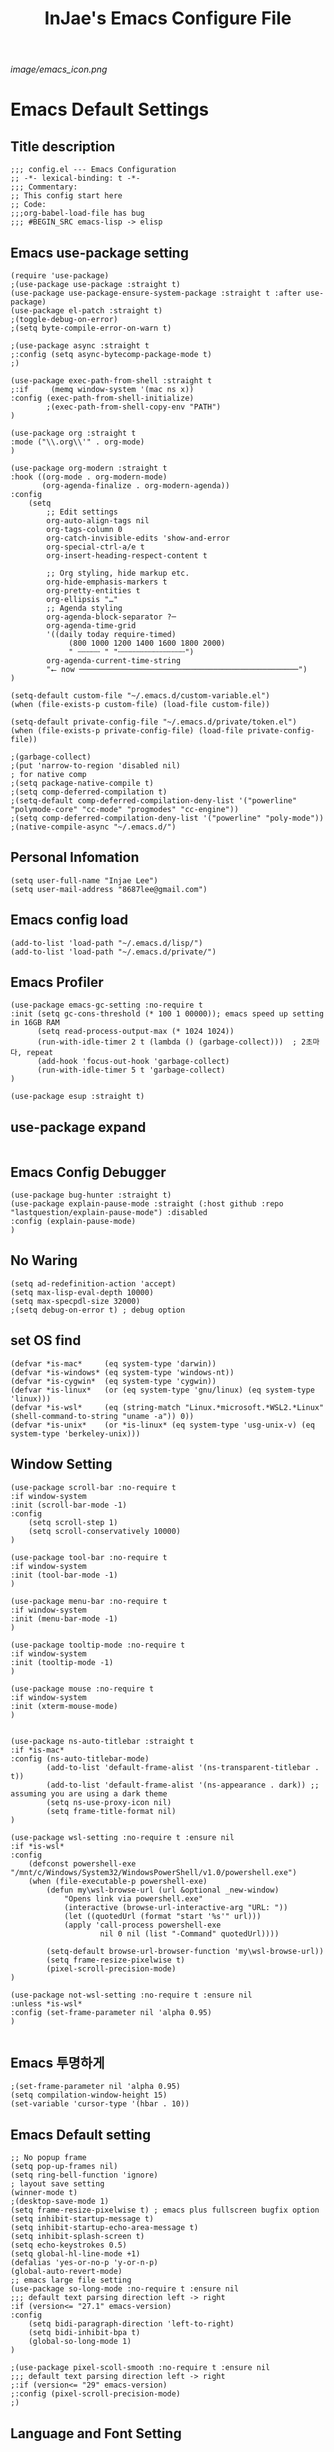 #+TITLE: InJae's Emacs Configure File
#+OPTIONS: toc:4 h:4
#+PROPERTY: header-args :cache yes :mkdir yes
[[image/emacs_icon.png]]
* Emacs Default Settings
** Title description
#+BEGIN_SRC elisp
  ;;; config.el --- Emacs Configuration
  ;; -*- lexical-binding: t -*-
  ;;; Commentary:
  ;; This config start here
  ;; Code:
  ;;;org-babel-load-file has bug
  ;;; #BEGIN_SRC emacs-lisp -> elisp
#+END_SRC
** Emacs use-package setting
#+BEGIN_SRC elisp
  (require 'use-package)
  ;(use-package use-package :straight t)
  (use-package use-package-ensure-system-package :straight t :after use-package)
  (use-package el-patch :straight t)
  ;(toggle-debug-on-error)
  ;(setq byte-compile-error-on-warn t)

  ;(use-package async :straight t
  ;:config (setq async-bytecomp-package-mode t)
  ;)

  (use-package exec-path-from-shell :straight t
  ;:if     (memq window-system '(mac ns x))
  :config (exec-path-from-shell-initialize)
          ;(exec-path-from-shell-copy-env "PATH")
  )

  (use-package org :straight t
  :mode ("\\.org\\'" . org-mode)
  )

  (use-package org-modern :straight t
  :hook ((org-mode . org-modern-mode)
         (org-agenda-finalize . org-modern-agenda))
  :config
      (setq
          ;; Edit settings
          org-auto-align-tags nil
          org-tags-column 0
          org-catch-invisible-edits 'show-and-error
          org-special-ctrl-a/e t
          org-insert-heading-respect-content t

          ;; Org styling, hide markup etc.
          org-hide-emphasis-markers t
          org-pretty-entities t
          org-ellipsis "…"
          ;; Agenda styling
          org-agenda-block-separator ?─
          org-agenda-time-grid
          '((daily today require-timed)
               (800 1000 1200 1400 1600 1800 2000)
               " ┄┄┄┄┄ " "┄┄┄┄┄┄┄┄┄┄┄┄┄┄┄")
          org-agenda-current-time-string
          "⭠ now ─────────────────────────────────────────────────")
  )

  (setq-default custom-file "~/.emacs.d/custom-variable.el")
  (when (file-exists-p custom-file) (load-file custom-file))

  (setq-default private-config-file "~/.emacs.d/private/token.el")
  (when (file-exists-p private-config-file) (load-file private-config-file))

  ;(garbage-collect)
  ;(put 'narrow-to-region 'disabled nil)
  ; for native comp
  ;(setq package-native-compile t)
  ;(setq comp-deferred-compilation t)
  ;(setq-default comp-deferred-compilation-deny-list '("powerline" "polymode-core" "cc-mode" "progmodes" "cc-engine"))
  ;(setq comp-deferred-compilation-deny-list '("powerline" "poly-mode"))
  ;(native-compile-async "~/.emacs.d/")
#+END_SRC

** Personal Infomation
#+BEGIN_SRC elisp
  (setq user-full-name "Injae Lee")
  (setq user-mail-address "8687lee@gmail.com")
#+END_SRC
** Emacs config load
#+BEGIN_SRC elisp
  (add-to-list 'load-path "~/.emacs.d/lisp/")
  (add-to-list 'load-path "~/.emacs.d/private/")
#+END_SRC
** Emacs Profiler
#+BEGIN_SRC elisp
  (use-package emacs-gc-setting :no-require t
  :init (setq gc-cons-threshold (* 100 1 00000)); emacs speed up setting in 16GB RAM
        (setq read-process-output-max (* 1024 1024))
        (run-with-idle-timer 2 t (lambda () (garbage-collect)))  ; 2초마다, repeat
        (add-hook 'focus-out-hook 'garbage-collect)
        (run-with-idle-timer 5 t 'garbage-collect)
  )

  (use-package esup :straight t)
#+END_SRC
** use-package expand
#+BEGIN_SRC elisp
#+END_SRC
** Emacs Config Debugger
#+BEGIN_SRC elisp
  (use-package bug-hunter :straight t)
  (use-package explain-pause-mode :straight (:host github :repo "lastquestion/explain-pause-mode") :disabled
  :config (explain-pause-mode)
  )
#+END_SRC
** No Waring
#+BEGIN_SRC elisp
(setq ad-redefinition-action 'accept)
(setq max-lisp-eval-depth 10000)
(setq max-specpdl-size 32000)
;(setq debug-on-error t) ; debug option
#+END_SRC
** set OS find
#+BEGIN_SRC elisp
  (defvar *is-mac*     (eq system-type 'darwin))
  (defvar *is-windows* (eq system-type 'windows-nt))
  (defvar *is-cygwin*  (eq system-type 'cygwin))
  (defvar *is-linux*   (or (eq system-type 'gnu/linux) (eq system-type 'linux)))
  (defvar *is-wsl*     (eq (string-match "Linux.*microsoft.*WSL2.*Linux" (shell-command-to-string "uname -a")) 0))
  (defvar *is-unix*    (or *is-linux* (eq system-type 'usg-unix-v) (eq system-type 'berkeley-unix)))
#+END_SRC
** Window Setting
#+BEGIN_SRC elisp
  (use-package scroll-bar :no-require t
  :if window-system
  :init (scroll-bar-mode -1)
  :config
      (setq scroll-step 1)
      (setq scroll-conservatively 10000)
  )

  (use-package tool-bar :no-require t
  :if window-system
  :init (tool-bar-mode -1)
  )

  (use-package menu-bar :no-require t
  :if window-system
  :init (menu-bar-mode -1)
  )

  (use-package tooltip-mode :no-require t
  :if window-system
  :init (tooltip-mode -1)
  )

  (use-package mouse :no-require t
  :if window-system
  :init (xterm-mouse-mode)
  )


  (use-package ns-auto-titlebar :straight t
  :if *is-mac*
  :config (ns-auto-titlebar-mode)
          (add-to-list 'default-frame-alist '(ns-transparent-titlebar . t))
          (add-to-list 'default-frame-alist '(ns-appearance . dark)) ;; assuming you are using a dark theme
          (setq ns-use-proxy-icon nil)
          (setq frame-title-format nil)
  )

  (use-package wsl-setting :no-require t :ensure nil
  :if *is-wsl*
  :config
      (defconst powershell-exe "/mnt/c/Windows/System32/WindowsPowerShell/v1.0/powershell.exe")
      (when (file-executable-p powershell-exe)
          (defun my\wsl-browse-url (url &optional _new-window)
              "Opens link via powershell.exe"
              (interactive (browse-url-interactive-arg "URL: "))
              (let ((quotedUrl (format "start '%s'" url)))
              (apply 'call-process powershell-exe
                      nil 0 nil (list "-Command" quotedUrl))))

          (setq-default browse-url-browser-function 'my\wsl-browse-url))
          (setq frame-resize-pixelwise t)
          (pixel-scroll-precision-mode)
  )

  (use-package not-wsl-setting :no-require t :ensure nil
  :unless *is-wsl*
  :config (set-frame-parameter nil 'alpha 0.95)
  )

#+END_SRC
** Emacs 투명하게
#+BEGIN_SRC elisp
  ;(set-frame-parameter nil 'alpha 0.95)
  (setq compilation-window-height 15)
  (set-variable 'cursor-type '(hbar . 10))
#+END_SRC
** Emacs Default setting
#+BEGIN_SRC elisp
  ;; No popup frame
  (setq pop-up-frames nil)
  (setq ring-bell-function 'ignore)
  ; layout save setting
  (winner-mode t)
  ;(desktop-save-mode 1)
  (setq frame-resize-pixelwise t) ; emacs plus fullscreen bugfix option
  (setq inhibit-startup-message t)
  (setq inhibit-startup-echo-area-message t)
  (setq inhibit-splash-screen t)
  (setq echo-keystrokes 0.5)
  (setq global-hl-line-mode +1)
  (defalias 'yes-or-no-p 'y-or-n-p)
  (global-auto-revert-mode)
  ;; emacs large file setting
  (use-package so-long-mode :no-require t :ensure nil
  ;;; default text parsing direction left -> right
  :if (version<= "27.1" emacs-version)
  :config
      (setq bidi-paragraph-direction 'left-to-right)
      (setq bidi-inhibit-bpa t)
      (global-so-long-mode 1)
  )

  ;(use-package pixel-scoll-smooth :no-require t :ensure nil
  ;;; default text parsing direction left -> right
  ;:if (version<= "29" emacs-version)
  ;:config (pixel-scroll-precision-mode)
  ;)
#+END_SRC
** Language and Font Setting
#+BEGIN_SRC elisp
;; +------------+------------+
;; | 일이삼사오 | 일이삼사오 |
;; +------------+------------+
;; | ABCDEFGHIJ | ABCDEFGHIJ |
;; +------------+------------+
;; | 1234567890 | 1234567890 |
;; +------------+------------+
;; | 일이삼사오 | 일이삼사오 |
;; | abcdefghij | abcdefghij |
;; +------------+------------+
;; text utf-8 setting
;(setq utf-translate-cjk-mode nil)
(set-language-environment "Korean")
(prefer-coding-system 'utf-8)
(setq locale-coding-system   'utf-8)
(set-terminal-coding-system  'utf-8)
(set-keyboard-coding-system  'utf-8)
(set-selection-coding-system 'utf-8)
(prefer-coding-system 'utf-8)
(setq system-time-locale "C")

; some font use mode speed up config (ex: org-superstar)
(setq inhibit-compacting-font-caches t)
; NanumGothicCoding Setting
(set-face-attribute   'default            nil       :family "Fira Code" :height 130)
;(set-face-attribute   'default            nil       :family "FiraCode Nerd Font Mono" :height 130)
(set-fontset-font nil 'hangul            (font-spec :family "NanumGothicCoding"  :pixelsize 17))
(set-fontset-font nil 'japanese-jisx0208 (font-spec :family "NanumGothicCoding"  :pixelsize 17))
(setq face-font-rescale-alist '(("NanumGothicCoding" . 1.2)))

; D2Coding Setting
;(set-face-attribute   'default            nil       :family "Fira Code" :height 120)
;(set-fontset-font nil 'hangul            (font-spec :family "D2Coding"  :pixelsize 18))
;(set-fontset-font nil 'japanese-jisx0208 (font-spec :family "D2Coding"  :pixelsize 18))
;(setq face-font-rescale-alist '(("D2coding" . 1.17)))

;(set-face-attribute   'default            nil       :family "FiraCode Nerd Font Mono" :height 120)
;(setq face-font-rescale-alist '(("D2coding" . 1.03877)))
;(setq face-font-rescale-alist '(("D2coding" . 0.85)))
(when *is-mac*
    (progn
        (require 'ucs-normalize)
        (set-file-name-coding-system 'utf-8-hfs)
        (setq default-process-coding-system '(utf-8-hfs . utf-8-hfs))
        (set-terminal-coding-system  'utf-8-hfs)
        ))

(setq-default line-spacing 3)

(global-font-lock-mode t)

;; 한글입력할때 완성전까지 안보이는 문제 해결을 위해 내장 한글입력기 사용
; Linux 내장 한글입력기 사용법
; ~/.Xresources 만들고 그안에 Emacs*useXIM: false 입력
; 터미널에 xrdb ~/.Xresources 하고 xrdb -merge ~/.Xresources 하고 이맥스 다시키면 됨
(setq default-input-method "korean-hangul")
(setq default-korean-keyboard 'korean-hangul)
;(global-set-key [S-SPC] 'toggle-input-method) ; Ivy모드를 사용하면 S-SPC를 ivy-minibuffer-map에서 remapping 해줘야 한다.
(global-set-key [?\S- ] 'toggle-input-method) ; Ivy모드를 사용하면 S-SPC를 ivy-minibuffer-map에서 remapping 해줘야 한다.
(global-set-key (kbd "S-SPC") 'toggle-input-method) ; Ivy모드를 사용하면 S-SPC를 ivy-minibuffer-map에서 remapping 해줘야 한다.
(global-set-key (kbd "<f17>") 'toggle-input-method) ; macos shift-space setting Karabiner를 사용해야된다.
(global-set-key (kbd "<Hangul>") 'toggle-input-method)

#+END_SRC
** Emacs restart
#+BEGIN_SRC elisp
  (use-package restart-emacs :straight t)

  (defun reload-emacs ()
      (interactive)
      (load-file (expand-file-name "~/.emacs.d/init.el"))
  )
#+END_SRC
** Modern Package Menu
#+BEGIN_SRC elisp
  ;(use-package paradox :straight t :disabled
  ;;https://github.com/Malabarba/paradox
  ;:commands (package-list-packages)
  ;:config (paradox-enable)
  ;)
#+END_SRC
** Text Scale
#+BEGIN_SRC elisp
  (use-package default-text-scale :straight t
  :config (default-text-scale-mode)
          ;(if *is-wsl* (default-text-scale-increment 20))
          ;(if *is-wsl* (default-text-scale-increment 45))
  )

  ;(use-package textsize :load-path "lisp/textsize")
#+END_SRC
** Move Text
#+BEGIN_SRC elisp
  ;(use-package drag-stuff :straight t
  ;:after evil
  ;:init (drag-stuff-global-mode t)
  ;      (drag-stuff-define-keys)
  ;)
#+END_SRC
** Emacs Server
#+BEGIN_SRC elisp
  (use-package server :config (unless (server-running-p) (server-start)))
#+END_SRC
** Emacs Warning
https://www.gnu.org/software/emacs/manual/html_node/elisp/Warning-Basics.html
#+BEGIN_SRC elisp
  ;(setq warning-minimum-level :error)
#+END_SRC
** Emacs Buffer
#+BEGIN_SRC elisp
  ; large data blob read
  (setq read-process-output-max (* 1024 1024)) ; 1mb
  
  (defun new-buffer-save (name buffer-major-mode)
      (interactive)
      (let ((buffer (generate-new-buffer name)))
           (switch-to-buffer buffer)
           (set-buffer-major-mode buffer)
           (funcall buffer-major-mode)
           (setq buffer-offer-save t))
  )

  (defun new-buffer (name buffer-major-mode)
      (interactive)
      (let ((buffer (generate-new-buffer name)))
           (switch-to-buffer buffer)
           (set-buffer-major-mode buffer)
           (funcall buffer-major-mode))
  )

  (defun new-no-name-buffer ()
      (interactive)
      (new-buffer "untitled" 'text-mode)
  )
#+END_SRC
** Text Editing
#+BEGIN_SRC elisp
  (use-package hungry-delete :straight t :disabled

  ; 공백 지울때 한꺼번에 다지워짐
  :init (global-hungry-delete-mode)
  )

  (use-package face-picker :no-require t :ensure nil :disabled
  :preface
  (defun what-face (pos)
       (interactive "d")
       (let ((face (or (get-char-property (pos) 'read-face-name)
                       (get-char-property (pos) 'face))))
            (if face (message "Face: %s" face) (message "No face at %d" pos))))
  )

  ; text random
  (defun randomize-region (beg end)
  (interactive "r")
  (if (> beg end)
      (let (mid) (setq mid end end beg beg mid)))
  (save-excursion
      ;; put beg at the start of a line and end and the end of one --
      ;; the largest possible region which fits this criteria
      (goto-char beg)
      (or (bolp) (forward-line 1))
      (setq beg (point))
      (goto-char end)
      ;; the test for bolp is for those times when end is on an empty
      ;; line; it is probably not the case that the line should be
      ;; included in the reversal; it isn't difficult to add it
      ;; afterward.
      (or (and (eolp) (not (bolp)))
          (progn (forward-line -1) (end-of-line)))
      (setq end (point-marker))
      (let ((strs (shuffle-list
                  (split-string (buffer-substring-no-properties beg end)
                              "\n"))))
      (delete-region beg end)
      (dolist (str strs)
          (insert (concat str "\n"))))))

  (defun shuffle-list (list)
  "Randomly permute the elements of LIST.
  All permutations equally likely."
  (let ((i 0) j temp
      (len (length list)))
          (while (< i len)
          (setq j (+ i (random (- len i))))
          (setq temp (nth i list))
          (setcar (nthcdr i list) (nth j list))
          (setcar (nthcdr j list) temp)
          (setq i (1+ i))))
      list)

#+END_SRC
** Fringes Mode
#+BEGIN_SRC elisp
  (use-package modern-fringes :straight t :defer t
  :config (modern-fringes-invert-arrows)
          (modern-fringes-mode)
  )
#+END_SRC
** Text Ligatures
#+BEGIN_SRC elisp
  ;(use-package composite
  ;:defer t
  ;;:if (version<= "27.0" emacs-version)
  ;:hook (emacs-lisp-mode)
  ;:config
  ;    (let ((alist '((?λ . ,(regexp-opt '("lambda"))
  ;                  ))))
  ;         (dolist (char-regexp alist)
  ;             (set-char-table-range composition-function-table (car char-regexp)
  ;                                   `([,(cdr char-regexp) 0 font-shape-gstring]))))
  ;)
#+END_SRC
** Keypression Visualizer
#+BEGIN_SRC elisp
  (use-package keypression :straight t
  :commands keypression-mode
  :custom (keypression-use-child-frame t)
          (keypression-fade-out-delay 1.0)
          (keypression-frame-justify 'keypression-left-fringe)
          (keypression-cast-command-name t)
          (keypression-cast-coommand-name-format "%s  %s")
          (keypression-frame-background-mode 'white)
          (keypression-combine-same-keystrokes t)
          (keypression-frames-maxnum 20)
          (keypression-font-face-attribute '(:width normal :height 200 :weight bold))
  )
#+END_SRC
* Emacs Mode Settings
** Vim KeyMap (Evil-mode)
#+BEGIN_SRC elisp
  (use-package evil :straight t
  :init   (setq evil-want-integration t)
          (setq evil-want-keybinding nil)
  :config (setq evil-want-C-u-scroll t)
          (setq evil-symbol-word-search t)
          (define-key evil-normal-state-map (kbd "q") 'nil) ; evil macro disable
          (define-key evil-visual-state-map (kbd "R") 'evil-visual-exchange-corners)
          (evil-ex-define-cmd "k" 'kill-this-buffer)
          (setq-default evil-kill-on-visual-paste nil)
          ;(fset 'evil-visual-update-x-selection 'ignore) ; visual mode 'p' command update clipboard problem fix
          (evil-mode 1)
  )

  (use-package move-text :straight t :after evil
  :bind (:map evil-visual-state-map
              ("C-j" . drag-stuff-down)
              ("C-k" . drag-stuff-up  ))
  :config (move-text-default-bindings)
  )

  (use-package general :straight t
  :after evil
  :init (setq general-override-states '(insert emacs  hybrid   normal
                                        visual motion override operator replace))
  :config
        (general-evil-setup :with-shortname-maps)
        (general-create-definer leader :keymaps '(global override) :states '(n v) :prefix "SPC")
        (leader "<SPC>" 'counsel-M-x
                "e"     '(:wk "Emacs")
                "b"     '(:wk "Buffer")
                "r"     '(repeat :wk "Repeat Before Command")
                "s"     '(:wk "Spell Check")
                "d"     '(:wk "Debug")
                "n"     '(:wk "File Manger")
                "f"     '(:wk "Find")
                "g"     '(:wk "Git")
                "o"     '(:wk "Org")
                "p"     '(:wk "Paren")
                "t"     '(:wk "Tabbar")
                "u"     '(:wk "Utils")
                "w"     '(:wk "Windows")
                "h"     '(:wk "Hacking")
                "l"     '(:wk "Lisp or LSP")
                "hr"    '(:wk "Rust")
                "er"    '(restart-emacs :wk "Restart")
                "el"    '(reload-emacs :wk "Reload")
                "et"    '((lambda ()(interactive) (org-babel-load-file (expand-file-name "config.org" user-emacs-directory))) :wk "tangle config.org" )
                "ot"    '(org-babel-tangle :wk "tangle config.org" )
                "ff"    '(find-file :wk "Find File")
                "fu"    '(browse-url :wk "Browse url")
                "ep"    '(list-processes :wk "Process")
                "ef"    '((lambda ()(interactive)(find-file "~/.emacs.d/config.org")) :wk "configure file")
                "wf"    '(toggle-frame-fullscreen :wk "FullScreen")
                "wh"    '(shrink-window-horizontally :wk "Right size up")
                "wj"    '(enlarge-window :wk "Right size down")
                "wk"    '(shrink-window :wk "Bottom size up")
                "wl"    '(enlarge-window-horizontally :wk "Bootom size down"))
  )

  (use-package evil-visualstar :straight t 
  ; vim visual mode에서 * #를 사용해서 같은 단어 검색가능
  :after evil
  :config (global-evil-visualstar-mode t)
  )

  (use-package evil-string-inflection :straight t
  :config (define-key evil-normal-state-map "gR" 'evil-operator-string-inflection)
  )

  (use-package evil-surround :straight t 
  ; @call-function
  ; visual mode S- or gS-
  ; normal mode ys- or yS-
  ; change surround cs-
  ; delete surround ds-
  ; @select area
  ; {call-function}- - ;현재부터 단어 끝까지
  ; {call-function}-i- ;현재 단어
  ; {call-function}-s- ;현재 줄
  ; @wrap function
  ; {select-area}-w
  ; ${target}( 바꾸고싶은거 ), ${change}(바뀔거)
  ; 감싸기:     => y-s-i-w-${change}( "(", "{", "[")
  ; 전부 감싸기 => y-s-s-${change}
  ; 바꾸기: => c-s-${target}( "(", "{", "["), ${change}
  ; 벗기기: => d-s-${target}( "(", "{", "[")
  :after  evil
  :config (global-evil-surround-mode 1)
  )

  (use-package evil-exchange :straight t :disabled
  ; gx gx (gx로 선택한 영역 교환)
  :after evil
  :config (evil-exchange-install)
  )

  (use-package evil-indent-plus :straight t 
  :after evil
  :config (evil-indent-plus-default-bindings)
  )

  (use-package evil-goggles :straight t :after evil
  :config (setq evil-goggles-pulse t)
          (setq evil-goggles-duration 0.500)
          (evil-goggles-mode)
  )

  (use-package evil-traces :straight t  :after evil
  ; move: m +{n}, delete: +{n},+{n}d, join: .,+{n}j glboal: g/{target}/{change}
  :config (evil-traces-use-diff-faces)
          (evil-traces-mode)
  )

  (use-package evil-nerd-commenter :straight t  :after evil
  :general (leader "c" '(:wk "comment")
                   "ci" 'evilnc-comment-or-uncomment-lines
                   "cl" 'evilnc-quick-comment-or-uncomment-to-the-line
                   "cc" 'evilnc-copy-and-comment-lines
                   "cp" 'evilnc-comment-or-uncomment-paragraphs
                   "cr" 'comment-or-uncomment-region
                   "cv" 'evilnc-toggle-invert-comment-line-by-line
                   "\\" 'evilnc-comment-operator)
  )

  (use-package evil-args :straight t  :after evil
  ; change argument: c-i-a, delete arguemnt: d-a-a
  :config (define-key evil-inner-text-objects-map "a" 'evil-inner-arg)
          (define-key evil-outer-text-objects-map "a" 'evil-outer-arg)
          (define-key evil-normal-state-map "L" 'evil-forward-arg)
          (define-key evil-normal-state-map "H" 'evil-backward-arg)
          (define-key evil-motion-state-map "L" 'evil-forward-arg)
          (define-key evil-motion-state-map "H" 'evil-backward-arg)
          (define-key evil-normal-state-map "K" 'evil-jump-out-args)
  )


  (use-package evil-multiedit :straight t :after evil)

  (use-package evil-matchit :straight t 
  :after evil
  :config (global-evil-matchit-mode 1)
  )

  (use-package evil-lion :straight t 
  ; gl ${operator}
  :config (evil-lion-mode)
  )

  (use-package evil-escape :straight t 
  :config (setq-default evil-escape-key-sequence "jk")
  )

  (use-package evil-numbers :straight t 
  ;https://github.com/cofi/evil-numbers
  :after evil
  :general (leader "="     '(evil-numbers/inc-at-pt :wk "++")
                   "-"     '(evil-numbers/dec-at-pt :wk "--"))
           (nmap   "C-c +" '(evil-numbers/inc-at-pt :wk "++")
                   "C-c -" '(evil-numbers/dec-at-pt :wk "--"))
           (       "C-c +" '(evil-numbers/inc-at-pt :wk "++")
                   "C-c =" '(evil-numbers/inc-at-pt :wk "++")
                   "C-c -" '(evil-numbers/dec-at-pt :wk "--"))
  )

  (use-package evil-extra-operator :straight t
  :after (evil fold-this)
  :config (global-evil-extra-operator-mode 1)
  )

  (use-package evil-collection :straight t
  :after (evil)
  :custom (evil-collection-setup-minibuffer t)

  ;:init  (add-hook 'magit-mode-hook     (lambda () (evil-collection-magit-setup)     (evil-collection-init)))
  ;       (add-hook 'neotree-mode-hook   (lambda () (evil-collection-neotree-setup)   (evil-collection-init)))
  ;       (add-hook 'which-key-mode-hook (lambda () (evil-collection-which-key-setup) (evil-collection-init)))
         ;(add-hook 'evil-mc-mode-hook   (lambda () (evil-collection-evil-mc-setup)   (evil-collection-init)))
  :config
         (add-hook 'vterm-mode-hook #'evil-collection-vterm-escape-stay)
         ;(evil-collection-pdf-setup)
         ;(evil-collection-occur-setup)
         ;(evil-collection-buff-menu-setup)
         ;(evil-collection-package-menu-setup)
         ;(evil-collection-eshell-setup)
         ;(evil-collection-calc-setup)
         ;(evil-collection-which-key-setup)
         ;(evil-collection-ivy-setup)
         ;(evil-collection-vterm-setup) 
         ;(evil-collection-wgrep-setup)
         ;(evil-collection-forge-setup)
         (evil-collection-init)
  )
#+END_SRC
** Sudo file open
#+BEGIN_SRC elisp
  (use-package sudo-mode :no-require t :ensure nil
  :preface
  (defun sudo-find-file (file-name)
      "sudo open"
      (interactive "FSudo Find File: ")
      (let ((tramp-file-name (concat "/sudo::" (expand-file-name file-name))))
          (find-file tramp-file-name)))
  :general (leader "fs" #'sudo-find-file)
  )
#+END_SRC
** Goto Last Change
#+BEGIN_SRC elisp
  (use-package goto-last-change :straight t  :defer t
  ;https://github.com/camdez/goto-last-change.el
  :general (leader "fl" 'goto-last-change)
  )
#+END_SRC
** Clean Emacs Config Mode
#+BEGIN_SRC elisp
  (use-package no-littering :straight t 
  :config (require 'recentf)
          (add-to-list 'recentf-exclude no-littering-var-directory)
          (add-to-list 'recentf-exclude no-littering-etc-directory)
          (setq auto-save-file-name-transforms `((".*" ,(no-littering-expand-var-file-name "auto-save/") t)))
  )
#+END_SRC
** Macro
#+BEGIN_SRC elisp
  (use-package elmacro :straight t  :disabled :config (elmacro-mode))
  ; C-x ( 메크로 시작
  ; C-x ) 메크로 종료
  ; C-x e 메크로 실행
  ; C-u 10 C-x e
#+END_SRC
** Line Number and Highlighting
#+BEGIN_SRC elisp
  (use-package beacon :straight t :config (beacon-mode t))
  (use-package git-gutter :straight t 
  :custom
      (git-gutter:lighter       " GG")
      (git-gutter:window-width  1)
      (git-gutter:modified-sign ".")
      (git-gutter:added-sign    "+")
      (git-gutter:deleted-sign  "-")
  :config
      (global-git-gutter-mode t)
      (setq-default display-line-numbers-width 3)
      ;(add-hook 'prog-mode-hook 'display-line-numbers-mode)
      ;(add-hook 'org-mode-hook 'display-line-numbers-mode)
      (global-display-line-numbers-mode t)
      (global-hl-line-mode t)
      (set-face-foreground 'git-gutter:added    "#daefa3")
      (set-face-foreground 'git-gutter:deleted  "#FA8072")
      (set-face-foreground 'git-gutter:modified "#b18cce")
  )
  (use-package highlight-numbers :straight t
  :hook (prog-mode . highlight-numbers-mode)
  )
#+END_SRC
** Theme Setting
#+BEGIN_SRC elisp
  (setq custom-safe-themes t)
  (use-package doom-themes :straight t 
  :init    (load-theme   'doom-vibrant t)
           ;(enable-theme 'doom-nord)
  :config (doom-themes-org-config)
  )
  ; 자동으로 Dark mode Light mode 변환
  (use-package mac-dark-mode :no-require t :disabled
  :if *is-mac*
  :preface 
  (defun set-system-dark-mode ()
      (interactive)
      (if (string= (shell-command-to-string "printf %s \"$( osascript -e \'tell application \"System Events\" to tell appearance preferences to return dark mode\' )\"") "true")
          (load-theme 'doom-one t) ; dark-mode
          (load-theme 'doom-city-lights t)) ; light-mode
  )
  :config (run-with-idle-timer 60 t (lambda () (set-system-dark-mode)))  ; 1분마다, repeat
  )
#+END_SRC
** Modeline Setting
#+BEGIN_SRC elisp
  (use-package all-the-icons :straight t 
  :config  
  )
  (use-package doom-modeline :straight t 
  :hook   (after-init . doom-modeline-mode)
  :init   (setq find-file-visit-truename t)
          (setq doom-modeline-buffer-file-name-style 'truncate-with-project)
          (setq inhibit-compacting-font-caches t)
          (setq doom-modeline-height 30)
          (setq doom-modeline-icon t) ; current version has error
          (setq doom-modeline-persp-name t)
          (setq doom-modeline-major-mode-icon t)
          (setq doom-modeline-enable-word-count t)
          (setq doom-modeline-lsp t)

          (setq doom-modeline-current-window t)
          (setq doom-modeline-env-version t)
          (setq doom-modeline-env-enable-python t)
          ;(setq doom-modeline-python-executable "pipenv")
          (setq doom-modeline-env-enable-ruby t)
          (setq doom-modeline-env-ruby-executable "ruby")
          (setq doom-modeline-env-enable-elixir t)
          (setq doom-modeline-env-elixir-executable "iex")
          (setq doom-modeline-env-enable-go t)
          (setq doom-modeline-env-go-executable "go")
          (setq doom-modeline-env-enable-perl t)
          (setq doom-modeline-env-perl-executable "perl")
          (setq doom-modeline-env-enable-rust t)
          (setq doom-modeline-env-rust-executable "rustc")
          (setq doom-modeline-github t)
          ;(setq doom-modeline-iconer-state-icon t)
          ;(setq doom-modeline--battery-status t)
          (setq doom-modeline--flycheck-icon t)
          (setq doom-modeline-current-window t)
          (setq doom-modeline-major-mode-color-icon t)
  :config (add-hook 'after-init-hook 'doom-modeline-mode)
          (with-eval-after-load 'lsp-treemacs (doom-themes-treemacs-config))
  )

  (use-package hide-mode-line :straight t 
  :after (neotree)
  :hook  (neotree-mode . hide-mode-line-mode)
  )
#+END_SRC
** Modeline Minor Mode
#+BEGIN_SRC elisp
  (use-package nyan-mode :straight t 
  ;:after  (doom-modeline)
  :config (setq nyan-wavy-trail t)
          (nyan-mode)
          (nyan-start-animation)
  )

  (use-package fancy-battery :straight t 
  :hook   (after-init . fancy-battery-mode)
  :config (fancy-battery-default-mode-line)
          (setq fancy-battery-show-percentage t)
  )

  (use-package diminish :straight t  :defer t
  :init
      (diminish 'c++-mode "C++ Mode")
      (diminish 'c-mode   "C Mode"  )
  )
#+END_SRC
#+BEGIN_SRC elisp
  ;(load-library "hideshow")
  ;    (global-set-key (kbd "<C-l>") 'hs-show-block)
  ;    (global-set-key (kbd "<C-h>") 'hs-hide-block)
  ;    (add-hook 'c-mode-common-hook     'hs-minor-mode)
  ;    (add-hook 'emacs-lisp-mode-hook   'hs-minor-mode)
  ;    (add-hook 'java-mode-hook         'hs-minor-mode)
  ;    (add-hook 'lisp-mode-hook         'hs-minor-mode)
  ;    (add-hook 'perl-mode-hook         'hs-minor-mode)
  ;    (add-hook 'sh-mode-hook           'hs-minor-mode)
#+END_SRC
** Emacs Indent Setting
#+BEGIN_SRC elisp
  (use-package aggressive-indent :straight t  :disabled
  ; https://github.com/Malabarba/aggressive-indent-mode
  :config (electric-indent-mode nil)
  ;exclud mode
  ;(add-to-list 'aggresive-indent-excluded-modes 'html-mode)
  )

  (use-package highlight-indentation :straight t :disabled
  :hook (prog-mode . highlight-indentation-mode)
  )

  (use-package indent4-mode :no-require t 
  :preface
      (defun my-set-indent (n)
          (setq-default tab-width n)
          ;(electric-indent-mode n)
          (setq-default c-basic-offset n)
          (setq lisp-indent-offset n)
          (setq indent-line-function 'insert-tab)
      )
      (defun un-indent-by-removing-4-spaces ()
          "back tab"
          (interactive)
          (save-excursion
          (save-match-data
          (beginning-of-line)
          ;; get rid of tabs at beginning of line
          (when (looking-at "^\\s-+")
          (untabify (match-beginning 0) (match-end 0)))
              (when (looking-at "^    ")
                  (replace-match "")))
              )
      )
  :config
      (global-set-key (kbd "<backtab>") 'un-indent-by-removing-4-spaces)
      (electric-indent-mode nil)
      (my-set-indent 4)
      (setq-default indent-tabs-mode nil)
  )
#+END_SRC
** Paren Mode
#+BEGIN_SRC elisp
  (use-package paren :straight t 
  :init   (show-paren-mode 0)
          (electric-pair-mode 0)
  :config (setq show-paren-delay 0)
  )

  (use-package expand-region :straight t 
  :general (leader "tw" '(er/expand-region :wk "Text Wrap"))
  )

  (use-package rainbow-delimiters :straight t 
  :hook ((prog-mode text-mode) . rainbow-delimiters-mode) 
  )

  (use-package smartparens :straight t 
  ;:general (leader "pr " 'sp-rewrap-sexp
  ;                 "pll" 'sp-forward-slurp-sexp
  ;                 "phh" 'sp-backward-slurp-sexp
  ;                 "plh" 'sp-forward-barf-sexp
  ;                 "phl" 'sp-backward-barf-sexp)
  :init (smartparens-global-mode)
        (show-smartparens-global-mode)
  )
  ;elisp double quote problem fix setting
  (use-package smartparens-config :ensure smartparens)

#+END_SRC
** Hydra KeyMap
#+BEGIN_SRC elisp
(use-package hydra :straight t  :defer t)
#+END_SRC
** Key map buffer make
#+BEGIN_SRC elisp
  (use-package which-key :straight t 
  :init   (which-key-mode t)
  :config (setq which-key-allow-evil-operators t)
          (setq which-key-show-operator-state-maps t)
          ;(which-key-setup-minibuffer)
  )
  (use-package which-key-posframe :straight t  :disabled
  :after which-key
  :config
      (setq which-key-posframe-border-width 15)
      (setq which-key-posframe-poshandler 'posframe-poshandler-window-top-center)
      (which-key-posframe-mode)
  )
#+END_SRC
** Avy
#+BEGIN_SRC elisp
  (use-package avy :straight t 
  :general (leader "jl" '(avy-goto-line :wk "Jump to line")
                   "jw" '(avy-goto-char :wk "Jump to word"))
  )
#+END_SRC
** Prescient 
#+BEGIN_SRC elisp
  (use-package prescient :straight t :disabled)
#+END_SRC
** Ivy Mode
#+BEGIN_SRC elisp
  (use-package ivy :straight t 
  ;:after evil-collection
   ;ivy S-SPC remapping toogle-input-method
  :general ("M-x" 'counsel-M-x )
           (:keymaps 'ivy-minibuffer-map
                          "S-SPC" 'toggle-input-method
                          "<f17>" 'toggle-input-method)
  :custom (ivy-use-virtual-buffers      t)
          (ivy-use-selectable-prompt    t)
          (enable-recursive-minibuffers t)
          (ivy-height 20)
          (ivy-count-format "(%d/%d) ")
          (ivy-display-style 'fancy)
          (ivy-re-builders-alist '((counsel-M-x . ivy--regex-fuzzy) (t . ivy--regex-plus)))
          (ivy-format-function 'ivy-format-function-line)
  :config 
          (setq ivy-initial-inputs-alist nil)
          ;(setq search-default-mode #'char-fold-to-regexp)
          (ivy-mode 1)
  )

  ;(use-package counsel
  ;:after ivy
  ;:config (counsel-mode)
  ;)

  (use-package swiper :straight t 
  :after ivy
  :general ("C-s"    'swiper)
           ("C-S-s"  'swiper-all)
  :config (setq swiper-action-recenter t)
          (setq swiper-goto-start-of-match t)
          (setq swiper-stay-on-quit t)
  )

  (use-package ivy-posframe :straight t 
  :after ivy
  :custom (ivy-posframe-display-functions-alist '((t . ivy-posframe-display-at-frame-top-center)))
          (ivy-posframe-parameters '((left-fringe . 8) (right-fringe . 8) (internal-border-width . 10)))
           ;ivy-posframe mutli frame focus bug fix
          ;(ivy-posframe-width 120)
  :config ;(setq ivy-posframe-height-alist '((t . 20)))
          (add-function :after after-focus-change-function (lambda () (posframe-delete-all)))
          (setq ivy-posframe-height-fixed t)
          (setq ivy-posframe-widtivy-posframe-height-fixedh-fixed t)
          (ivy-posframe-mode t)
  )

  (use-package counsel-osx-app :straight t 
  :after counsel
  :general (leader "fa" '(counsel-osx-app :wk "Execute OSX App"))
  )

  (use-package counsel-fd :straight t  :disabled
  :after counsel
  :commands (counsel-fd-dired-jump counsel-fd-file-jump)
  )


  (use-package ivy-yasnippet :straight t 
  :after (ivy yasnippet)
  :general  ("C-c C-y" 'ivy-yasnippet)
  ;:config (advice-add #'ivy-yasnippet--preview :override #'ignore)
  )

  (use-package historian :straight t
  :after  (ivy)
  :config (historian-mode)
  )

  (use-package ivy-historian :straight t 
  :after  (ivy historian)
  :config (ivy-historian-mode)
  )

  (use-package all-the-icons-ivy :straight t 
  :config (all-the-icons-ivy-setup)
  )

  (use-package ivy-xref :straight t  :disabled
  :after (ivy xref)
  :config (setq xref-show-xrefs-function #'ivy-xref-show-xrefs)
  )

  (use-package lsp-ivy :straight t 
  :general (leader "hs" '(lsp-ivy-workspace-symbol :wk "Search Symbol")
                   "hS" '(lsp-ivy-global-workspace-symbol :wk "Search Global Symbol"))
  )

  (use-package counsel-projectile :straight t 
  :after  (counsel projectile)
  :custom (projectile-completion-system 'ivy)
          (counsel-find-file-ignore-regexp ".ccls-cache/")
  :general (leader "fp" '(counsel-projectile-find-file-dwim   :wk "Search in Project")
                   "fG" '(counsel-projectile-rg               :wk "Grep in Project")
                   "bS" '(counsel-project
  ile-switch-to-buffer :wk "Search Buffer in Project"))
          
  :config (counsel-projectile-mode 1)

  )
  (use-package counsel-world-clock :straight t 
  :after (counsel)
  :general (:keymaps 'counsel-mode-map "C-c c k"  'counsel-world-clock)
  )

  (use-package counsel-tramp :straight t 
  :after counsel
  :commands counsel-tramp
  :general ("C-c s" 'counsel-tramp)
  :init (setq tramp-default-method "ssh")
  )

  (use-package counsel-org-clock :straight t  :after (counsel org))

  (use-package all-the-icons-ivy-rich :straight t 
  :config
      (setq ivy-rich-parse-remote-buffer nil)
      (all-the-icons-ivy-rich-mode t)
  )

  (use-package ivy-rich :straight t 
      :init (setq ivy-rich-path-style    'abbrev)
            (setq ivy-virtual-abbreviate 'full)
      :config
      ;(setcdr (assq t ivy-format-functions-alist) #'ivy-format-function-line)
      (ivy-rich-mode 1)
  )

#+END_SRC
** Smex Mode
#+BEGIN_SRC elisp
  (use-package smex :straight t 
  :general (leader "fm" #'smex-major-mode-commands)
  :init (smex-initialize)
  )
#+END_SRC
** Projectile Mode
#+BEGIN_SRC elisp
  (use-package projectile :straight t 
  :after ivy
  :init   (projectile-mode t)
  :config (setq projectile-require-project-root nil)
          (setq projectile-enable-caching t)
          (setq projectile-globally-ignored-directories
              (append '(".ccls-cache" ".git" "__pycache__") projectile-globally-ignored-directories))
          (setq projectile-completion-system 'ivy)
          (setq projectile-current-project-on-switch t)
          (evil-ex-define-cmd "kp" 'projectile-kill-buffers)
          ;(setq projectile-project-root-files-functions #'(projectile-root-top-down
          ;                                                 projectile-root-top-down-recurring
          ;                                                 projectile-root-bottom-up
          ;                                                 projectile-root-local))
          ;(setq projectile-globally-ignored-files
          ;    (append '() projectile-globaly-ignore-files))
  )
#+END_SRC

** File Manager
#+BEGIN_SRC elisp
  (use-package neotree :straight t 
  :after (projectile all-the-icons)
  :commands (neotree-toggle)
  :general (leader "n" #'neotree-toggle)
  :init
      (setq projectile-switch-project-action 'neotree-projectile-action)
      (setq-default neo-smart-open t)
  :config
      (setq-default neo-window-width 30)
      (setq-default neo-dont-be-alone t)
      (add-hook 'neotree-mode-hook (lambda () (display-line-numbers-mode -1) ))
      (setq neo-force-change-root t)
      (setq neo-theme (if (display-graphic-p) 'icons 'arrow))
      (setq neo-show-hidden-files t)
  )
  (use-package all-the-icons-dired :straight t 
  :after all-the-icons
  :init  (add-hook 'dired-mode-hook 'all-the-icons-dired-mode))

  (defun copy-file-name-to-clipboard ()
      "Copy the current buffer file name to the clipboard."
      (interactive)
      (let ((filename (if (equal major-mode 'dired-mode) default-directory (buffer-file-name))))
          (when filename
          (kill-new filename)
              (message "Copied buffer file name '%s' to the clipboard." filename)))
  )
#+END_SRC
** Window Manager
#+BEGIN_SRC elisp
  (use-package ace-window :straight t 
  :commands (ace-window)
  :general (leader "wo" 'ace-window
                   "wd" 'delete-other-windows)
           ;("C-w C-o" 'ace-window)
  :config (setq aw-keys '(?1 ?2 ?3 ?4 ?5 ?6 ?7 ?8))
  )

  (use-package eyebrowse :straight t :defer t
  :init (eyebrowse-mode t)
  :general (leader "w;" 'eyebrowse-last-window-config
                   "w0" 'eyebrowse-close-window-config
                   "w1" 'eyebrowse-switch-to-window-config-1
                   "w2" 'eyebrowse-switch-to-window-config-2
                   "w3" 'eyebrowse-switch-to-window-config-3
                   "w4" 'eyebrowse-switch-to-window-config-4
                   "w5" 'eyebrowse-switch-to-window-config-5
                   "w6" 'eyebrowse-switch-to-window-config-6
                   "w7" 'eyebrowse-switch-to-window-config-7)
  )

  (use-package window-purpose :straight t  :disabled)

#+END_SRC
** Git
 #+BEGIN_SRC elisp
   (use-package magit :straight t
   :commands magit-status
   :general (leader "gs" 'magit-status)
   :config (setq vc-handled-backends nil)
           ;(setq auth-source '("~/.authinfo"))
   )

   (use-package forge :straight t  :after magit
       :config
       ;(defclass forge-gitlab-http-repository (forge-gitlab-repository)
       ;    ((issues-url-format         :initform "http://%h/%o/%n/issues")
       ;     (issue-url-format          :initform "http://%h/%o/%n/issues/%i")
       ;     (issue-post-url-format     :initform "http://%h/%o/%n/issues/%i#note_%I")
       ;     (pullreqs-url-format       :initform "http://%h/%o/%n/merge_requests")
       ;     (pullreq-url-format        :initform "http://%h/%o/%n/merge_requests/%i")
       ;     (pullreq-post-url-format   :initform "http://%h/%o/%n/merge_requests/%i#note_%I")
       ;     (commit-url-format         :initform "http://%h/%o/%n/commit/%r")
       ;     (branch-url-format         :initform "http://%h/%o/%n/commits/%r")
       ;     (remote-url-format         :initform "http://%h/%o/%n")
       ;     (create-issue-url-format   :initform "http://%h/%o/%n/issues/new")
       ;     (create-pullreq-url-format :initform "http://%h/%o/%n/merge_requests/new")
       ;     (pullreq-refspec :initform "+refs/merge-requests/*/head:refs/pullreqs/*")))
       ;(add-to-list 'ghub-insecure-hosts "git.private.network.repo/api/v4")
   )

   (use-package git-messenger :straight t
   :commands git-messenger:popup-message
   :general (leader "gm" 'git-messenger:popup-message)
   :config (setq git-messenger:use-magit-popup t)
   )


   ; 현재 git repo의 homepage link를 clipboard에 넣어준다
   (use-package git-link :straight t
   :general (leader "gh" 'git-link-homepage)
   :config  ;(setq git-link-use-single-line-number t)
            (setf git-link-use-commit t)
   )

   ;; git history view mode
   (use-package smeargle :straight t 
   :commands smeagle
   )

   (use-package blamer :straight t :defer t
   :custom
       (blamer-view 'overlay)
       (blamer-idle-time 0.3)
       (blamer-min-offset 70)
       (blamer-force-truncate-long-line t)
   :custom-face
       (blamer-face ((t :foreground "#7a88cf"
                        :background nil
                        :height 1.0
                        :italic t)))
   )
 #+END_SRC
** Ediff
 #+BEGIN_SRC elisp
   (use-package evil-ediff :straight t 
   :after evil
   :config (evil-ediff-init)
   )
 #+END_SRC
** Undo Redo
#+BEGIN_SRC elisp
  (use-package undo-tree :straight t  :diminish undo-tree-mode
  :commands (undo-tree-undo undo-tree-redo)
  :general (leader "uu" 'undo-tree-undo
                   "ur" 'undo-tree-redo)
  :init
      (evil-define-key 'normal 'global (kbd "C-r") #'undo-tree-redo)
      (evil-define-key 'normal 'global "u" #'undo-tree-undo)
      (defalias 'redo 'undo-tree-redo)
      (defalias 'undo 'undo-tree-undo)
  :config
      (global-undo-tree-mode)
  )

#+END_SRC
** Org Mode
#+BEGIN_SRC elisp
  (use-package org
  :general (leader "oa" 'org-agenda
                   "ob" 'org-iswitchb
                   "oc" 'org-capture
                   "oe" 'org-edit-src-code
                   "ok" 'org-edit-src-exit
                   "ol" 'org-store-link)
  ;:init   (setq org-directory          (expand-file-name     "~/Dropbox/org   "))
  ;        (setq org-default-notes-file (concat org-directory "/notes/notes.org"))
  :config (setq org-startup-indented   nil)
  )

  (use-package org-superstar :straight t 
  :after org
  :hook (org-mode . org-superstar-mode)
  :custom (org-superstar-special-todo-items t)
  ;:custom-face 
  ;    (org-level-1 ((t (:inherit outline-1 :height 1.3))))
  ;    (org-level-2 ((t (:inherit outline-2 :height 1.2))))
  ;    (org-level-3 ((t (:inherit outline-3 :height 1.1))))
  ;    (org-level-4 ((t (:inherit outline-4 :height 1.0))))
  ;    (org-level-5 ((t (:inherit outline-5 :height 1.0))))
  )

  (use-package org-journal :straight t :disabled
  :after org
  :preface
      (defun org-journal-find-location ()
          (org-journal-new-entry t)
          (goto-char (point-min)))
  :config
      (setq org-journal-dir (expand-file-name "~/Dropbox/org/journal")
              org-journal-file-format "%Y-%m-%d.org"
              org-journal-date-format "%Y-%m-%d (%A)")
      (add-to-list 'org-agenda-files (expand-file-name "~/Dropbox/org/journal"))
      (setq org-journal-enable-agenda-integration t
              org-icalendar-store-UID t
              org-icalendar-include0tidi "all"
              org-icalendar-conbined-agenda-file "~/calendar/org-journal.ics")
      (org-journal-update-org-agenda-files)
      (org-icalendar-combine-agenda-files)
  )

  (use-package org-capture :ensure nil :disabled
  :after org
  :config (setq org-reverse-note-order t)
      (add-to-list 'org-agenda-files (expand-file-name "~/Dropbox/org/notes"))
      (setq org-capture-templates
          '(("t" "Todo" entry (file+headline "~/Dropbox/org/notes/notes.org" "Todos")
              "* TODO %?\nAdded: %U\n" :prepend t :kill-buffer t)
              ("l" "Link" entry (file+headline "~/Dropbox/org/notes/notes.org" "Links")
              "* TODO %?\nAdded: %U\n" :prepend t :kill-buffer t)
              ("j" "Journal" entry (function org-journal-find-location)
              "* %(format-time-string org-journal-time-format)%^{Title}\n%i%?")
              ("a" "Appointment" entry (file "~/Dropbox/org/agenda/gcal.org")
              "* %?\n\n%^T\n\n:PROPERTIES:\n\n:END:\n\n")
              )
      )
  )

  (use-package org-agenda :ensure nil :disabled
  :after org
  :config (use-package evil-org :straight t 
          :after (org evil)
          :init (add-hook 'org-mode-hook 'evil-org-mode)
              (add-hook 'evil-org-mode-hook (lambda () (evil-org-set-key-theme)))
              (setq org-agenda-files '("~/.emacs.d/private/schedule.org"))
              (require 'evil-org-agenda)
              (evil-org-agenda-set-keys)
          )
  )

  (use-package org-pomodoro :straight t 
  :after org-agenda
  :custom
      (org-pomodoro-ask-upon-killing t)
      (org-pomodoro-format "%s")
      (org-pomodoro-short-break-format "%s")
      (org-pomodoro-long-break-format  "%s")
  :custom-face
      (org-pomodoro-mode-line         ((t (:foreground "#ff5555"))))
      (org-pomodoro-mode-line-break   ((t (:foreground "#50fa7b"))))
  :hook
      (org-pomodoro-started  . (lambda () (notifications-notify
          :title "org-pomodoro"
          :body "Let's focus for 25 minutes!"
          :app-icon "~/.emacs.d/img/001-food-and-restaurant.png")))
      (org-pomodoro-finished . (lambda () (notifications-notify
          :title "org-pomodoro"
          :body "Well done! Take a break."
          :app-icon "~/.emacs.d/img/004-beer.png")))
  :general (:keymaps 'org-agenda-mode-map "p"  'org-pomodoro)
  )

  (use-package valign :straight t
      :after org-mode
      :hook (org-mode . valign-mode))

  (use-package orgtbl-aggregate :straight t)

  (use-package toc-org :straight t
      :after org
      :hook (org-mode . toc-org-mode))


  (use-package calfw :straight t :disabled
  :commands cfw:open-calendar-buffer
  :config (use-package calfw-org :config (setq cfw:org-agenda-schedule-args '(:deadline :timestamp :sexp)))
  )

  (use-package calfw-gcal :straight t  :disabled
  :init (require 'calfw-gcal))

  (use-package ob-restclient :straight t 
  :after  (org restclient)
  :config (org-babel-do-load-languages 'org-babel-load-languages '((restclient . t)))
  )

  (use-package org-babel :no-require t
  :after org
  :config (org-babel-do-load-languages
              'org-babel-load-languages
              '((emacs-lisp . t)
                (python     . t)
                (org        . t)
                (shell      . t)
                (C          . t)))
  )
#+END_SRC
** Note
#+BEGIN_SRC elisp
  (use-package olivetti :straight t 
  :commands (olivetti-mode)
  :config (setq olivetti-body-width 120))

  (use-package typo :straight t :commands (type-mode))

  (use-package poet-theme :straight t  :defer t)

  (use-package writeroom-mode :straight t 
  :commands (writeroom-mode)
  :config (setq writeroom-width 100)
  )

  (define-minor-mode writer-mode
      "poet use writer mode"
      :lighter " writer"
      (if writer-mode
          (progn
              ;(olivetti-mode 1)
              ;(typo-mode 1)
              (beacon-mode 0)
              (display-line-numbers-mode -1)
              (git-gutter-mode 0)
              (writeroom-mode 1))
          ;(olivetti-mode 0)
          ;(typo-mode 0)
          (beacon-mode 1)
          (display-line-numbers-mode 1)
          (git-gutter-mode 1)
          (writeroom-mode 0)))
#+END_SRC
** Mailing Mu4e
#+BEGIN_SRC elisp
  (use-package mu4e :straight t  :disabled :commands (mu4e))
#+END_SRC
** Color Code Paint Rainbow mode
#+BEGIN_SRC elisp
  (use-package rainbow-mode :straight t 
  :hook   (prog-mode text-mode)
  :config (rainbow-mode)
  )
#+END_SRC
** Docker
#+BEGIN_SRC elisp
  (use-package docker :straight t  
  :commands docker
  :general (leader "hud" 'docker)
  :custom (docker-image-run-arguments '("-i", "-t", "--rm"))
  )

  (use-package dockerfile-mode :straight t 
  :mode ("Dockerfile\\'" . dockerfile-mode)
  )

  (use-package kubernetes :straight t :commands (kubernetes-overview))

  ;; If you want to pull in the Evil compatibility package.
  (use-package kubernetes-evil :straight t :after kubernetes)

  (use-package k8s-mode :straight t
  :hook (k8s-mode . yas-minor-mode)
  )

  (use-package docker-compose-mode :straight t)
#+END_SRC
** Shell
#+BEGIN_SRC elisp
  (use-package vterm :straight t ;:after (evil-collection exec-path-from-shell)
  ;:commands (vterm)
  ;:ensure-system-package ((zsh . "chsh -s $(which zsh)")
                          ;(zinit . "sh -c \"$(curl -fsSL https://git.io/zinit-install)\""))
  ;:init   (setq vterm-always-compile-module t)
  :config 
      (define-key vterm-mode-map (kbd "C-c C-c") 'vterm-send-C-c)
      (define-key vterm-mode-map (kbd "<C-return>") 'vterm-send-right)
      (add-hook 'vterm-mode-hook (lambda () (display-line-numbers-mode -1)))
  )


  (use-package multi-vterm :straight t 
  :general (leader "tn" 'multi-vterm :wk "new terminal")
  )

  (use-package vterm-with-centaur-tab :no-require t
  :after (vterm-toggle centaur-tabs)
  :preface (defun vmacs-awesome-tab-buffer-groups ()
            "`vmacs-awesome-tab-buffer-groups' control buffers' group rules. "
            (list
             (cond
              ((derived-mode-p 'eshell-mode 'term-mode 'shell-mode 'vterm-mode) "Term")
              ((string-match-p (rx (or "\*Helm"
                                       "\*helm"
                                       "\*tramp"
                                       "\*Completions\*"
                                       "\*sdcv\*"
                                       "\*Messages\*"
                                       "\*Ido Completions\*"))
                                       (buffer-name))
               "Emacs")
              (t "Common"))))
          (defun vmacs-term-mode-p(&optional args)
              (derived-mode-p 'eshell-mode 'term-mode 'shell-mode 'vterm-mode))
  :config (setq centaur-tabs-buffer-groups-function   'vmacs-awesome-tab-buffer-groups)
          (setq vterm-toggle--vterm-buffer-p-function 'vmacs-term-mode-p)
  )

  (use-package shell-pop :straight t
  :custom (shell-pop-shell-type '("term" "vterm" (lambda () (vterm) )))
          (shell-pop-term-shell "/bin/zsh")
          (shell-pop-full-span t)
  :general (leader "ut"'shell-pop)
  :init    (global-set-key (kbd "<C-t>") 'shell-pop)
  )

  (use-package with-editor :straight t :disabled
  :hook ((shell-mode term-exec eshll-mode vterm-mode) . with-editor-export-editor)
  )

  (use-package vterm-command :no-require t
  :after (vterm)
  :preface
  (defun run-in-vterm-kill (process event)
    "A process sentinel. Kills PROCESS's buffer if it is live."
    (let ((b (process-buffer process)))
      (and (buffer-live-p b)
           (kill-buffer b))))

  (defun run-in-vterm (command)
    "Execute string COMMAND in a new vterm.
  Interactively, prompt for COMMAND with the current buffer's file
  name supplied. When called from Dired, supply the name of the file at point.
  Like `async-shell-command`, but run in a vterm for full terminal features.
  The new vterm buffer is named in the form `*foo bar.baz*`, the
  command and its arguments in earmuffs.
  When the command terminates, the shell remains open, but when the
  shell exits, the buffer is killed."
    (interactive
     (list
      (let* ((f (cond (buffer-file-name)
                      ((eq major-mode 'dired-mode)
                       (dired-get-filename nil t))))
             (filename (concat " " (shell-quote-argument (and f (file-relative-name f))))))
        (read-shell-command "Terminal command: "
                            (cons filename 0)
                            (cons 'shell-command-history 1)
                            (list filename)))))
    (with-current-buffer (vterm (concat "*" command "*"))
      (set-process-sentinel vterm--process #'run-in-vterm-kill)
      (vterm-send-string command)
      (vterm-send-return)))
  )



#+END_SRC
** Eshell
#+BEGIN_SRC elisp
  (use-package eshell :disabled
  :commands eshell
  :config (setq eshell-buffer-maximum-lines 1000)
          ;(require 'xterm-color)
          (add-hook 'eshell-mode-hook (lambda () (setq pcomplete-cycle-completions     nil)))
          ;(add-hook 'eshell-mode-hook (lambda () (setq xterm-color-preserve-properties t) (setenv "TERM" "xterm-256color")))
          (add-to-list 'eshell-preoutput-filter-functions 'xterm-color-filter)
          (setq eshell-output-filter-functions (remove 'eshell-handle-asni-color eshell-output-filter-functions))
          (setq eshell-cmpl-cycle-completions nil)
  )

  (use-package eshell-did-you-mean :straight t 
  :after  eshell
  :config (eshell-did-you-mean-setup)
  )

  (use-package esh-help :straight t 
  :after (eshell eldoc)
  :config (setup-esh-help-eldoc)
  )

  (use-package eshell-prompt-extras :straight t 
  :after eshell
  :config
      (autoload 'epe-theme-lambda   "eshell-prompt-extras")
      (setq eshell-highlight-prompt nil)
      (setq eshell-prompt-function  'epe-theme-lambda)
  )

  (use-package fish-completion :straight t 
  :after eshell
  :config (when (and (executable-find "fish")
                     (require 'fish-completion nil t))
                (global-fish-completion-mode))
  )

  (use-package esh-autosuggest :straight t 
  :after eshell
  :hook (eshell-mode . esh-autosuggest-mode)
  )

  (use-package eshell-up :straight t :disabled
  :after eshell
  :config (add-hook 'eshell-mode-hook (lambda () (eshell/alias "up" "eshell-up $1")
                                            (eshell/alias "pk" "eshell-up-peek $1")))
  )

#+END_SRC
** Command log mode
#+BEGIN_SRC elisp
  (use-package command-log-mode :straight t  :defer t)
#+END_SRC
** Emoji Mode
#+BEGIN_SRC elisp
  (use-package emojify :straight t 
  :if window-system
  :config 
          (setq emojify-display-style 'image)
          ;(setq emojify-emoji-styles  '(unicode))
          ;(setq emojify-emoji-set "emojione-v2.2.6")
          (global-emojify-mode 1)
  )
#+END_SRC
** Buffer Management
#+BEGIN_SRC elisp
  (use-package buffer-move :straight t  :defer t
  :general (leader "b c" #'clean-buffer-list
                   "b s" 'switch-to-buffer
                   "b r" 'eval-buffer
                   "b h" 'buf-move-left
                   "b j" 'buf-move-down
                   "b k" 'buf-move-up
                   "b l" 'buf-move-right
                   "b m" 'switch-to-buffer
                   "b n" 'next-buffer
                   "b p" 'previous-buffer)
  :init  (global-set-key (kbd "C-x C-b") 'switch-to-buffer)
  )

  (use-package all-the-icons-ibuffer :straight t 
  :after all-the-icons
  :hook (ibuffer-mode . all-the-icons-ibuffer-mode)
  )

  (use-package org-roam :straight t :disabled
  :custom  (org-roam-dailies-directory "journals/")
  :general (leader "of" '(org-roam-node-find :wk "Note"))
  :custom  (org-roam-directory (expand-file-name "~/GDrive/Roam/"))
  :config
      (setq org-roam-dailies-capture-templates
          '(("d" "default" entry "* %?"
              :if-new (file+head "%<%Y-%m-%d>.org"
                                 "#+title: %<%Y-%m-%d>\n"))))
      (setq org-roam-node-display-template (concat "${title:*} " (propertize "${tags:10}" 'face 'org-tag)))
      (org-roam-db-autosync-enable)
      (require 'org-roam-protocol) ;; If using org-roam-protocol
      ;(org-roam-setup)
  )

  (use-package websocket :straight t :after org-roam)

  (use-package org-roam-ui :straight t
  :after org-roam
  :config (setq org-roam-ui-sync-theme t)
          (setq org-roam-ui-follow t)
          (setq org-roam-ui-update-on-save t)
          (setq org-roam-ui-open-on-start t)
  )

  (use-package buffer-zoom :no-require t 
  :general (leader "tu" 'text-scale-increase
                   "td" 'text-scale-decrease)
  )
  ;
  ;(use-package org-roam-server :straight t  :after (org-roam)
  ;:commands org-roam-server-mode
  ;:config
  ;    (setq org-roam-server-host "127.0.0.1"
  ;          org-roam-server-port 8080
  ;          org-roam-server-export-inline-images t
  ;          org-roam-server-authenticate nil
  ;          org-roam-server-network-poll t
  ;          org-roam-server-network-arrows nil
  ;          org-roam-server-network-label-truncate t
  ;          org-roam-server-network-label-truncate-length 60
  ;          org-roam-server-network-label-wrap-length 20)
  ;)

#+END_SRC
** Dash
#+BEGIN_SRC elisp
  (use-package dash :straight t  :defer t
  :init (global-dash-fontify-mode t)
  )
  (use-package dash-functional :straight t :after dash)
#+END_SRC
** Ialign
 #+BEGIN_SRC elisp
   (use-package ialign :straight t  :defer t
   :general (leader "ta" 'ialign))
 #+END_SRC
** DashBoard
 #+BEGIN_SRC elisp
   (use-package page-break-lines :straight t  :defer t)
   (use-package dashboard :straight t 
   :init (dashboard-setup-startup-hook)
   :config
       (add-hook 'dashboard-mode-hook (lambda () (display-line-numbers-mode -1) ))
       (setq dashboard-banner-logo-title "Happy Hacking")
       (setq dashboard-startup-banner "~/.emacs.d/image/emacs_icon.png") ;banner image change
       (setq initial-buffer-choice (lambda () (get-buffer "*dashboard*")))
       (setq dashboard-set-heading-icons t)
       (setq dashboard-set-file-icons t)
       (setq dashboard-show-shortcuts nil)
       (setq dashboard-set-navigator t)
       (setq dashboard-week-agenda t)
       (setq dashboard-filter-agenda-entry 'dashboard-no-filter-agenda)
       ;(setq dashboard-center-content t)
       (setq dashboard-set-init-info t)
       (setq dashboard-items '((recents   . 5)
                               (bookmarks . 5)
                               (projects  . 5)
                               (agenda    . 5)))
   )
 #+END_SRC
** Tabbar
 #+BEGIN_SRC elisp
   (use-package centaur-tabs :straight t 
   :general (leader "th" 'centaur-tabs-backward
                    "tl" 'centaur-tabs-forward)
   :hook   (dashboard-mode . centaur-tabs-local-mode)
           (vterm-mode     . centaur-tabs-local-mode)
   :custom (centaur-tabs-background-color (face-background 'default))
           (centaur-tabs-set-icons t)
           (centaur-tabs-set-bar 'over)
           (centaur-tabs-set-close-button t)
           (centaure-tabs-set-bar t)
           (centaur-tabs-style "chamfer")
   :config (setq centaur-tabs-height 26)
           (setq centaur-tabs-cycle-scope 'tabs)
           (centaur-tabs-mode t)
           (centaur-tabs-headline-match)
           (centaur-tabs-group-by-projectile-project)
           (defun centaur-tabs-hide-tab (x)
               "Do no to show buffer X in tabs."
               (let ((name (format "%s" x)))
                   (or ;; Current window is not dedicated window.
                       (window-dedicated-p (selected-window))
                       ;; Buffer name not match below blacklist.
                       (string-prefix-p "*epc" name)
                       (string-prefix-p "*helm" name)
                       (string-prefix-p "*Helm" name)
                       (string-prefix-p "*Compile-Log*" name)
                       (string-prefix-p "*lsp" name)
                       (string-prefix-p "*company" name)
                       (string-prefix-p "*Flycheck" name)
                       (string-prefix-p "*tramp" name)
                       (string-prefix-p " *Mini" name)
                       (string-prefix-p "*help" name)
                       (string-prefix-p "*straight" name)
                       (string-prefix-p "*temp" name)
                       (string-prefix-p "*Help" name)
                       (string-prefix-p "*pyright*" name)
                       (string-prefix-p "*pyright::stderr*" name)
                       (string-prefix-p "*Async-native-compile-log*" name)
                       (string-prefix-p "config.org[" name)
                       ;; Is not magit buffer.
                       (and (string-prefix-p "magit" name)
                           (not (file-name-extension name)))
                       )))
   )

#+END_SRC
** System Monitor
#+BEGIN_SRC elisp
  (use-package symon :straight t  :defer t)
#+END_SRC
** Google Search
#+BEGIN_SRC elisp
  (use-package google-this :straight t 
  :commands google-this
  :general (leader "fw" '(google-this :wk "Search Word"))
  :config  (google-this-mode 1)
  )
#+END_SRC
** Google Translate
#+BEGIN_SRC elisp
  ;; google translation
  (use-package go-translate :straight t
  :general (leader "ft" 'gts-do-translate)
  :config
      (setq gts-translate-list '(("en" "ko") ("ko" "en") ("jp" "ko") ("ko" "jp")))
      (setq gts-default-translator
          (gts-translator
              :picker (gts-prompt-picker)
              :engines (list (gts-bing-engine) (gts-google-engine))
              :render (gts-buffer-render)))
  )
#+END_SRC
** Fly-spell
#+BEGIN_SRC elisp
  (use-package flyspell :straight t :after flycheck
  :hook ((prog-mode . flyspell-prog-mode)
         (text-mode . flyspell-mode))
  :general (leader "sk" '((lambda () (interactive) (ispell-change-dictionary "ko_KR") (flyspell-buffer)) :wk "Spell Dictionary Korean")
                   "se" '((lambda () (interactive) (ispell-change-dictionary "en_US") (flyspell-buffer)) :wk "Spell Dictionary English"))
  :custom (ispell-dictionary   "en_US")
          (ispell-program-name "aspell")
  :config
      ;; 스펠체크 넘어가는 부분 설정
      (add-to-list 'ispell-skip-region-alist '(":\\(PROPERTIES\\|LOGBOOK\\):" . ":END:"))
      (add-to-list 'ispell-skip-region-alist '("#\\+BEGIN_SRC" . "#\\+END_SRC"))
      (add-to-list 'ispell-skip-region-alist '("#\\+BEGIN_EXAMPLE" . "#\\+END_EXAMPLE"))
  )

  (use-package flyspell-correct-ivy :straight t  
  :after (ivy flyspell)
  :general  (:keymaps 'flyspell-mode-map "C-c $" 'flyspell-correct-word-generic)
            (:keymaps 'flyspell-mode-map [remap flyspell-correct-word-before-point]  'flyspell-correct-previous-word-generic)
            (leader "ss" '(flyspell-correct-wrapper :wk "Suggestion"))
  )
#+END_SRC
** Grep
#+BEGIN_SRC elisp
  (use-package wgrep :straight t 
  :after evil-collection
  :config (setq wgrep-auto-save-buffer t)
          (evil-collection-wgrep-setup)
         ;(setq wgrep-enable-key "r")
  )
#+END_SRC
** IEdit
#+BEGIN_SRC elisp
  (use-package iedit :straight t 
  :general (leader "ie" 'iedit-mode)
  )
#+END_SRC
** Package Manage
#+BEGIN_SRC elisp
  ; package testing 
  (use-package try :straight t  :defer t)

  (use-package org-use-package :no-require t :ensure nil
  :after (evil org)
  :preface
  (defun org-use-package-install ()
      "org babel emacs config evaluate"
      (interactive)
      (org-babel-tangle)
      (org-babel-execute-maybe)
      (undo-tree-undo))
  :general (leader "oi" 'org-use-package-install
                   ;"ot" 'polymode-next-chunk
                   "oh" 'polymode-previous-chunk
                   "or" 'save-buffer)
  )
#+END_SRC
** Helm Mode
#+BEGIN_SRC elisp
  (use-package helm :disabled
      :config (load-file "~/.emacs.d/lisp/helm-mode.el")
  )
#+END_SRC
** PDF Viewer
#+BEGIN_SRC elisp
  (use-package pdf-tools :straight t  :defer t)
#+END_SRC
** Show Code Age
#+BEGIN_SRC elisp
  (use-package smeargle :straight t )
#+END_SRC
** Multi Mode 
#+BEGIN_SRC elisp
  (use-package polymode :straight t
  ;:hook (polymode . centaur-tabs-mode-hook)
  :init (add-hook 'polymode-init-inner-hook #'evil-normalize-keymaps)
  :custom (polymode-display-process-buffers nil)
  )

  (use-package poly-jetbrain-lua :no-require t :after polymode
  :config
      ; jetbrain golang lua mode
      (define-hostmode poly-golang-lua-hostmode :mode 'go-mode)
      (define-innermode poly-golang-lua-innermode
          :mode 'lua-mode
          :head-matcher "// language=lua\n.*`$"
          :tail-matcher "^`$"
          ;:mode-matcher (cons "")
          :head-mode 'host
          :tail-mode 'host
          )
      (define-polymode poly-golang-lua-mode
          :hostmode   'poly-golang-lua-hostmode
          :innermodes '(poly-golang-lua-innermode))
  )

  (use-package poly-org :straight t 
  :hook (org-mode . poly-org-mode)
        ;(poly-org-mode . git-gutter-mode)
  :init (evil-set-initial-state 'poly-org-mode 'normal)
  )
#+END_SRC
** Document Mode
#+BEGIN_SRC elisp 
  (use-package tldr :straight t 
  :commands tldr
  :custom (tldr-enabled-categories '("common" "linux" "osx" "sunos"))
  )
#+END_SRC
** Symbol Mode Fira Code
#+BEGIN_SRC elisp
  ; FiraCode같은 텍스트모드 활성 모드
  (use-package ligature :straight (:host github :repo "mickeynp/ligature.el")
  :config
  ; Enable the www ligature in every possible major mode
  (ligature-set-ligatures 't '("www"))
  (ligature-set-ligatures 'eww-mode '("ff" "fi" "ffi"))
  ; Enable ligatures in programming modes                                                           
  (ligature-set-ligatures '(prog-mode org-mode)
          '("www" "**" "***" "**/" "*>" "*/" "\\\\" "\\\\\\" "{-" "::"
            ":::" ":=" "!!" "!=" "!==" "-}" "----" "-->" "->" "->>"
            "-<" "-<<" "-~" "#{" "#[" "##" "###" "####" "#(" "#?" "#_"
            "#_(" ".-" ".=" ".." "..<" "..." "?=" "??" ";;" "/*" "/**"
            "/=" "/==" "/>" "//" "///" "&&" "||" "||=" "|=" "|>" "^=" "$>"
            "++" "+++" "+>" "=:=" "==" "===" "==>" "=>" "=>>" "<="
            "=<<" "=/=" ">-" ">=" ">=>" ">>" ">>-" ">>=" ">>>" "<*"
            "<*>" "<|" "<|>" "<$" "<$>" "<!--" "<-" "<--" "<->" "<+"
            "<+>" "<=" "<==" "<=>" "<=<" "<>" "<<" "<<-" "<<=" "<<<"
            "<~" "<~~" "</" "</>" "~@" "~-" "~>" "~~" "~~>" "%%"))
  (global-ligature-mode t)
  )
#+END_SRC
** Tramp Mode 
#+BEGIN_SRC elisp
  (use-package ssh-config-mode :straight t
  :config (add-to-list 'auto-mode-alist '("/\\.ssh/config\\'" . ssh-config-mode))
  )

  (use-package ssh-deploy :straight t
  :hook ((after-save . ssh-deploy-after-save)
         (find-file . ssh-deploy-find-file))
  :config (ssh-deploy-line-mode)
          (ssh-deploy-add-menu)
  )
 
#+END_SRC
** Spotify
#+BEGIN_SRC elisp
  (use-package smudge :straight t :defer t
  ; in private/token.el
  :general (leader "sn" 'smudge-controller-next-track
                   "hp" 'smudge-controller-previous-track)
  :config  (setq smudge-transport 'connect)
  )
#+END_SRC
** Slack
#+BEGIN_SRC elisp
  ; slack config in private token setting
  (use-package alert
  :commands (alert)
  :init (setq alert-default-style 'notifier))
#+END_SRC

* Emacs IDE Settings
** IDE Utility
#+BEGIN_SRC elisp
  ;fold mode
  ;(use-package origami :straight (:type git :host github :repo "gregsexton/origami.el") :disabled)
#+END_SRC
** Company mode
#+BEGIN_SRC elisp
  ; 오직 company-complete-selection으로 만 해야지 snippet 자동완성이 작동됨
  (use-package company :straight t 
  :init (global-company-mode 1)
  :config
      (company-tng-mode t)
      (setq company-show-quick-access t)
      (setq company-idle-delay 0)
      (setq company--transform-candidates nil)
      (setq company-minimum-prefix-length 1)
      (setq company-tooltip-align-annotations nil)
      (setq company-dabbrev-downcase nil)
      ;(add-to-list 'company-backends #'company-capf)
      ;(add-to-list 'company-backends '(company-capf :with company-yasnippet))
  )

  (use-package company-statistics :straight t 
  :after company
  :config (company-statistics-mode)
  )

  ;company-quickhelp speed up setting
  (use-package company-posframe :straight t 
  :after company
  :config (company-posframe-mode 1)
  )

  (use-package company-suggest :straight t
  :config (setq company-suggest-complete-sentence t)
          (add-to-list 'company-backend 'company-suggest-google)
  )


  (use-package company-box :straight t :diminish ""
  :after company-mode
  :hook   (company-mode . company-box-mode)
  :custom (company-box-max-candidates 30)
  :config (setq company-box-icons-unknown 'fa_question_circle)
          (setq company-box-color-icon t)
          (setq company-box-backends-colors nil)
          (setq company-box-icons-yasnippet 'fa_bookmark)
          (setq company-box-icons-lsp
              '((1  . fa_text_height) ;; Text
                (2  . (fa_tags :face font-lock-function-name-face)) ;; Method
                (3  . (fa_tag  :face font-lock-function-name-face)) ;; Function
                (4  . (fa_tag  :face font-lock-function-name-face)) ;; Constructor
                (5  . (fa_cog  :foreground "#FF9800")) ;; Field
                (6  . (fa_cog  :foreground "#FF9800")) ;; Variable
                (7  . (fa_cube :foreground "#7C4DFF")) ;; Class
                (8  . (fa_cube :foreground "#7C4DFF")) ;; Interface
                (9  . (fa_cube :foreground "#7C4DFF")) ;; Module
                (10 . (fa_cog  :foreground "#FF9800")) ;; Property
                (11 . md_settings_system_daydream) ;; Unit
                (12 . (fa_cog  :foreground "#FF9800")) ;; Value
                (13 . (md_storage :face font-lock-type-face)) ;; Enum
                (14 . (md_closed_caption :foreground "#009688")) ;; Keyword
                (15 . md_closed_caption) ;; Snippet
                (16 . (md_color_lens :face font-lock-doc-face)) ;; Color
                (17 . fa_file_text_o) ;; File
                (18 . md_refresh) ;; Reference
                (19 . fa_folder_open) ;; Folder
                (20 . (md_closed_caption :foreground "#009688")) ;; EnumMember
                (21 . (fa_square :face font-lock-constant-face)) ;; Constant
                (22 . (fa_cube :face font-lock-type-face)) ;; Struct
                (23 . fa_calendar) ;; Event
                (24 . fa_square_o) ;; Operator
                (25 . fa_arrows)) ;; TypeParameter
              )
          ;(company-box-show-single-candidate t)
          ;(setq company-box-icons-alist 'company-box-icons-all-the-icons)
          ;(company-box-doc-delay 0.5)
  )
#+END_SRC
** Language Server Protocol Mode
#+BEGIN_SRC elisp
  (use-package lsp-mode :straight t ;:after exec-path-from-shell
  :commands lsp
  :general (leader "hh" '(lsp-execute-code-action         :wk "wizard")
                   "pp" '(xref-go-back                    :wk "lsp pop")
                   "fd" '(lsp-ui-peek-find-definitions    :wk "lsp define")
                   "fi" '(lsp-ui-peek-find-implementation :wk "lsp impl")
                   "fr" '(lsp-ui-peek-find-references     :wk "lsp ref"))
  :hook   (lsp-mode  . lsp-enable-which-key-integration)
  :custom (lsp-inhibit-message t)
          (lsp-message-project-root-warning t)
          (lsp-enable-file-watchers nil)
          (lsp-enable-completion-at-point t)
          (lsp-prefer-flymake nil)
          (create-lockfiles nil)
          (make-backup-files nil)
          (lsp-file-watch-threshold nil)
          (lsp-response-timeout 25)
          (lsp-eldoc-render-all nil)
          ;(lsp-completion-provider :capf)
          (lsp-lens-enable t)
          (lsp-enable-snippet t)

          (lsp-rust-analyzer-server-display-inlay-hints nil)
          ;(lsp-rust-analyzer-cargo-watch-command "clipy")
  :config
      ;(lsp-mode)
      (setq lsp-go-use-gofumpt t)
      (setq lsp-gopls-hover-kind "NoDocumentation")
      (lsp-register-custom-settings
          '(("gopls.staticcheck" t t)
            ("gopls.allExperiments" t t) 
            ("gopls.usePlaceholders" t t)
            ("rust-analyzer.cargo.runBuildScript" t t)
               ))
      (setq lsp-go-analyses
          '((unusedparams . t)
            (unreachable . t)
            (unusedwrite . t)
            (fieldalignment . t)
            (useany . t)))
      ;(setq lsp-enable-which-key-integration t)
      ;(setq lsp-go-gopls-placeholders nil)
  )

  (use-package lsp-ui :straight t 
  :commands lsp-ui-mode
  :after  lsp-mode
  :general (leader ;"ld"  #'lsp-ui-doc-focus-frame
                   "lpr" #'lsp-ui-peek-find-references
                   "lpd" #'lsp-ui-peek-find-definitions
                   "lpi" #'lsp-ui-peek-find-implementation)
           (:keymaps 'lsp-ui-peek-mode-map
                   "k"   #'lsp-ui-peek--select-prev
                   "j"   #'lsp-ui-peek--select-next)
  :custom (scroll-margin 0)
          (lsp-headerline-breadcrumb-icons-enable t)
          (lsp-lens-enable nil)
          (lsp-ui-peek-enable t)
          (lsp-ui-flycheck-enable t)
          (lsp-ui-doc-enable t)
          (lsp-ui-doc-show-with-cursor t)
          (lsp-ui-sideline-enable t)
          (lsp-ui-sideline-show-hover nil)
          (lsp-ui-sideline-actions-icon nil)
          (lsp-ui-sideline-show-code-actions t)
          ;(lsp-ui-sideline-show-diagnostics t)
  )

#+END_SRC
** Coverage 
#+BEGIN_SRC elisp
  (use-package cov :straight t)
  ;(use-package coverlay :straight t :disabled)
#+END_SRC
** Copilot
#+BEGIN_SRC elisp
  (use-package editorconfig :straight t)
  (use-package copilot :straight (:host github :repo "zerolfx/copilot.el")
      :after editorconfig 
      :config
          (add-hook 'prog-mode-hook 'copilot-mode)
          (customize-set-variable 'copilot-enable-predicates '(evil-insert-state-p))
          (defun my-copilot-complete ()
              (interactive)
              (or (copilot-accept-completion)
                  (company-indent-or-complete-common nil)))
              ; modify company-mode behaviors
              (with-eval-after-load 'company
              ; disable inline previews
              (delq 'company-preview-if-just-one-frontend company-frontends)
                  ; enable tab completion
                  (define-key company-mode-map   (kbd "<C-tab>") 'my-copilot-complete)
                  (define-key company-active-map (kbd "<C-return>") 'my-copilot-complete)
          )
      )
#+END_SRC
** Treemacs 
#+BEGIN_SRC elisp
  (use-package treemacs :straight t :config (setq treemacs-resize-icons 22))
  (use-package treemacs-evil :straight t :after (treemacs evil))
  (use-package treemacs-projectile :straight t :after (treemacs projectile))
#+END_SRC
** Flycheck mode
#+BEGIN_SRC elisp
  (use-package flycheck :straight t 
  :custom (flycheck-clang-language-standard "c++17")
  :config (remove-hook 'flymake-diagnostic-functions 'flymake-proc-legacy-flymake)
          (global-flycheck-mode)
  )

#+END_SRC
** Yasnippet mode
#+BEGIN_SRC elisp
  (use-package yasnippet :straight t  
  ;https://github.com/joaotavora/yasnippet
  :after (company)
  :custom (yas-snippet-dirs '("~/.emacs.d/yas/"))
  :general (leader  "hy"  '(:wk "Yasnippet")
                    "hyl" 'company-yasnippet)
  :config (yas-global-mode t)
          (yas-reload-all t)
  )

  (use-package yasnippet-snippets :straight t  :after yasnippet :defer t)
  (use-package auto-yasnippet :straight t 
  ;https://github.com/abo-abo/auto-yasnippet
  :after yasnippet
  :general (leader "hyc" 'aya-create
                   "hye" 'aya-expand)
  )
#+END_SRC
** Cpp Mode
#+BEGIN_SRC elisp
  (use-package cpp-mode ;:load-path "lisp/cpp-mode"
  :no-require t
  :ensure nil
  :mode (("\\.h\\'"   . c++-mode)
         ("\\.hpp\\'" . c++-mode))
  ;:commands cpp-mode
  :general (leader "hc" '(:wk "C/C++"))
  ;:hook (c-mode-common . 'cpp-mode)
  :init (add-to-list 'auto-mode-alist '("\\.h\\'" . c++-mode))
  ;      (add-hook 'c++-mode-hook  'cpp-mode)
  ;      (add-hook 'c-mode-hook    'cpp-mode)
  ;      (add-hook 'objc-mode-hook 'cpp-mode)
  )

  (use-package ccls :straight t 
  :hook  ((c-mode c++-mode objc-mode cuda-mode c-mode-common) . (lambda () (require 'ccls) (lsp)))
  :config
      (setq-default flycheck-disabled-checkers '(c/c++-clang c/c++-cppcheck c/c++-gcc))
      ;(setq ccls-sem-highlight-method 'font-lock)
      ;(ccls-use-default-rainbow-sem-highlight)
      (setq ccls-extra-init-params '(:client (:snippetSupport :json-false)))
      (setq ccls-executable "ccls")
      (setq ccls-initialization-options '(:compilationDatabaseDirectory "build/" ))
  )

  (use-package cppm :no-require t
  :after c++-mode
  :general (leader "hcb" (lambda () (eshell-command "cppm build"))
                   "hcr" (lambda () (eshell-command "cppm run  ")))
  )

  (use-package company-c-headers :straight t 
  :after  (company c++-mode)
  :config (add-to-list 'company-backends 'company-c-headers)
  )
  (use-package clang-format :straight t 
  :after  (c++-mode)
  :init   (add-hook 'c++-mode-hook 'clang-format)
  :general (leader "hccf" 'clang-format-regieon)
  )

#+END_SRC
** Debuger mode
#+BEGIN_SRC elisp
  (use-package lsp-treemacs :straight t 
  :after (lsp-mode doom-modeline)
  :config ;(setq lsp-metals-treeview-enable t)
          ;(setq lsp-metals-treeview-show-when-views-received t)
          (lsp-treemacs-sync-mode 1)
  ) 

  (use-package dap-mode :straight t 
  :after lsp-mode
  :commands (dap-debug)
  :general (leader "dd" 'dap-debug)
  ;:custom (dap-lldb-debug-program '("/Users/nieel/.vscode/extensions/lanza.lldb-vscode-0.2.2/bin/darwin/bin/lldb-vscode")) 
  :config
      (setq dap-auto-configure-features '(sessions locals controls tooltip))
      (add-hook 'dap-stopped-hook (lambda (arg) (call-interactively #'dap-hydra)))
      ;(require 'dap-gdb-lldb) ; gdb mode
      (require 'dap-go)
      (dap-mode 1)
  )

  (use-package dap-ui-setting :no-require t
  :after dap-mode
  :preface
    (defun my/window-visible (b-name)
        "Return whether B-NAME is visible."
        (-> (-compose 'buffer-name 'window-buffer)
            (-map (window-list))
            (-contains? b-name)))

    (defun my/show-debug-windows (session)
        "Show debug windows."
        (let ((lsp--cur-workspace (dap--debug-session-workspace session)))
            (save-excursion
            ;; display locals
            (unless (my/window-visible dap-ui--locals-buffer)
                (dap-ui-locals))
            ;; display sessions
            (unless (my/window-visible dap-ui--sessions-buffer)
                (dap-ui-sessions)))))

    (defun my/hide-debug-windows (session)
        "Hide debug windows when all debug sessions are dead."
        (unless (-filter 'dap--session-running (dap--get-sessions))
            (and (get-buffer dap-ui--sessions-buffer)
                (kill-buffer dap-ui--sessions-buffer))
            (and (get-buffer dap-ui--locals-buffer)
                (kill-buffer dap-ui--locals-buffer))))
  :config
      (add-hook 'dap-terminated-hook 'my/hide-debug-windows)
      (add-hook 'dap-stopped-hook 'my/show-debug-windows)
  )
#+END_SRC
** Disassemble
#+BEGIN_SRC elisp
  ; only c/c++
  (use-package disaster :straight t  :commands disaster)
#+END_SRC
** Eldoc mode
#+BEGIN_SRC elisp
  (use-package eldoc :straight t  :diminish eldoc-mode :commands eldoc-mode)
#+END_SRC
** Lisp Mode
#+BEGIN_SRC elisp
  (use-package emacs-lisp :no-require t
  :general (leader "le" '(eval-print-last-sexp :wk "Elisp Evaluate"))
  )

  (use-package scratch-comment :straight t 
  :general (:keymaps 'lisp-interaction-mode-map "C-j" 'scratch-comment-eval-sexp)
  )
  
  (use-package slime :straight t  :disabled
  :commands slime
  :config
      (setq inferior-lisp-program (or (executable-find "sbcl")
                                      (executable-find "/usr/bin/sbcl")
                                      (executable-find "/usr/sbin/sbcl" )))
      (require 'slime-autoloads)
      (slime-setup '(slime-fancy))
  )
  (use-package elisp-slime-nav :straight t  :diminish elisp-slime-nav-mode
  :hook ((emacs-lisp-mode ielm-mode) . elisp-slime-nav-mode)
  )

  (use-package prettify-symbols :no-require t
  :hook ((emacs-lisp-mode lisp-mode org-mode) . prettify-symbols-mode)
  )

#+END_SRC
** Tree Sitter 
#+BEGIN_SRC elisp
  (use-package tree-sitter :straight t
  :config 
      (global-tree-sitter-mode)
      ;(add-hook 'tree-sitter-after-on-hook 'tree-sitter-hl-mode)
  )

  (use-package tree-sitter-langs :straight t :after tree-sitter)
  ;(use-package tree-sitter-indent :straight t :after tree-sitter)
  ;(use-package tsi :straight (:type git :host github :repo "orzechowskid/tsi.el") :after tree-sitter :disabled)
#+END_SRC
** C# Mode 
#+BEGIN_SRC elisp
  (use-package csharp-mode :straight t
  :mode (("\\.cs\\'" . csharp-mode))
         ;("\\.cs\\'" . csharp-tree-sitter-mode))
  :hook (csharp-mode . lsp)
  )
#+END_SRC
** Rust Mode
#+BEGIN_SRC elisp
  (use-package rustic :straight t
  :ensure-system-package (rustup . "curl https://sh.rustup.rs -sSf | sh")
  :mode ("\\.rs\\'" . rustic-mode)
  :general (leader "hrf" 'rust-format-buffer)
  :init
  (defun ij/rustic-mode-hook ()
      (when buffer-file-name (setq-local buffer-save-without-query t)))

  :config
      (setq lsp-eldoc-hook nil)
      (setq lsp-enable-symbol-highlighting nil)
      (setq lsp-signature-auto-activate nil)
      (setq rustic-lsp-server 'rust-analyzer)
      (lsp-flycheck-add-mode 'rustic-mode)
      (setq lsp-rust-server 'rust-analyzer)
      ;(setq lsp-rust-analyzer-cargo-watch-enable nil) ;; large project에서 cargo crate를 check하는것을 방지
      ;(setq rustic-format-on-save t)
      (add-hook 'rustic-mode-hook 'ij/rustic-mode-hook)
  )




  ;(use-package rust-mode :straight t 
  ;:ensure-system-package (rustup . "curl https://sh.rustup.rs -sSf | sh")
  ;:mode ("\\.rs\\'" . rust-mode)
  ;:hook (rust-mode . lsp)
  ;:general (leader "hrf" 'rust-format-buffer)
  ;:config  (setq lsp-rust-rls-command '("rustup", "run", "nightly", "rls"))
  ;         (setq lsp-rust-server 'rust-analyzer)
  ;         (setq lsp-rust-analyzer-cargo-watch-enable nil) ;; large project에서 cargo crate를 check하는것을 방지
  ;         ;(lsp-rust-analyzer-inlay-hints-mode t) ; display type hint 
  ;         ;(setq rust-format-on-save t)
  ;         ;(add-hook 'rust-mode-hook (lambda () (local-set-key (kbd "C-c <tab>") #'rust-format-buffer)))
  ;)

  (use-package flycheck-rust :straight t 
  :after  (flycheck rust-mode)
  :config (add-hook 'flycheck-mode-hook #'flycheck-rust-setup)
  )

  (use-package cargo :straight t 
  :after  rust-mode
  :hook (rust-mode . cargo-minor-mode)
  :commands cargo-minor-mode
  :general (leader "hrb" 'cargo-process-build
                   "hrr" 'cargo-process-run
                   "hrt" 'cargo-process-test)
  )

#+END_SRC
** Haskell Mode
#+BEGIN_SRC elisp
  (use-package haskell-mode :straight t
  :mode ("\\.hs\\'"    . haskell-mode)
  )

  (use-package lsp-haskell :straight t :after haskell-mode
  :hook ((haskell-mode . (lambda () (lsp)))
         (haskell-literate-mode . (lambda () (lsp))))
  )


#+END_SRC
** Yaml Mode
#+BEGIN_SRC elisp
  (use-package yaml-mode :straight t 
  :mode (("\\.yaml\\'" . yaml-mode)
         ("\\.yml\\'"  . yaml-mode))
  )
#+END_SRC
** Toml Mode
#+BEGIN_SRC elisp
  (use-package toml-mode :straight t 
  :mode (("\\.toml\\'" . toml-mode)
         ("Pipfile\\'" . toml-mode))
  )
#+END_SRC
** Cmake Mode
#+BEGIN_SRC elisp
  (use-package cmake-mode :straight t 
  :ensure-system-package (cmake-language-server . "pip3 install cmake-language-server")
  :commands cmake-mode
  :mode (("\\.cmake\\'"    . cmake-mode)
         ("CMakeLists.txt" . cmake-mode))
  :hook (cmake-mode . (lambda () (require 'lsp-cmake) (lsp)))
  :init (setq cmake-tab-width 4)
  )
#+END_SRC
** Markdown mode
#+BEGIN_SRC elisp
  (use-package poly-markdown :straight t :disabled
  ;:after (markdown-mode polymode)
  :hook (markdown-mode . poly-markdown-mode)
  ;:init (evil-set-initial-state 'poly-org-mode 'normal)
  )

  (use-package markdown-mode :straight t 
  :after poly-markdown
  :mode  (("\\README.md\\'" . gfm-mode)
          ("\\.md\\'"       . gfm-mode)
          ("\\.markdown\\'" . gfm-mode))
  :general (leader "hm" '(:wk "Markdown"))
  :config (setq markdown-command "multimarkdown")
          (poly-markdown-mode)
  )

  (use-package markdown-preview-mode :straight t  :defer t)
  (use-package gh-md :straight t  :defer t
  :general (leader "hmr" 'gh-md-render-buffer)
  )

#+END_SRC

** Python mode
 #+BEGIN_SRC elisp
   (use-package python-mode :straight t
   :mode (("\\.py\\'" . python-mode)
          ("\\.wsgi$" . python-mode))
   :interpreter (("python" . python-mode))
   :ensure-system-package (;(pyenv . "")
                           (pipenv . "pip install pipenv"))
   :custom (python-indent-offset 4)
   )

   (use-package pipenv :straight t
   :after (pyvenv-mode python-mode)
   :hook (python-mode . pipenv-mode)
   :config (setq pipenv-projectile-after-switch-function #'pipenv-projectile-after-switch-extended)
   )

   (use-package poetry :straight t :after python
   :hook (python-mode . poetry-tracking-mode)
   )

   ;(use-package lsp-pyright :straight t 
   ;:hook (python-mode . (lambda () (require 'lsp-pyright) (lsp)))
   ;)

   (use-package lsp-python-ms :after python
   :straight t
   :init (setq lsp-python-ms-auto-install-server t)
   :hook (python-mode . (lambda () (require 'lsp-python-ms) (lsp)))
   )  ; or lsp-deferred

#+END_SRC
** Flutter mode
#+BEGIN_SRC elisp
  (use-package dart-mode :straight t 
  :after lsp
  :mode   ("\\.dart\\'" . dart-mode)
  :custom (dart-format-on-save t)
          (dart-enable-analysis-server t)
          (dart-sdk-path (expand-file-name "~/dev/flutter/bin/cache/dart-sdk/"))
  :init (add-hook 'dart-mode-hook 'lsp)
  )

  (use-package flutter :straight t 
  :after dart-mode
  :general (:keymaps 'dart-mode-map "C-M-x" 'flutter-run-or-hot-reload)
  :custom (flutter-sdk-path (expand-file-name "~/dev/flutter/"))
  )
#+END_SRC
** Shell mode
#+BEGIN_SRC elisp
  (use-package company-shell :straight t
  :after (company eshell)
  :init (add-to-list 'company-backends '(company-shell company-shell-env company-fish-shell))
  )
#+END_SRC
** Env File Mode
#+BEGIN_SRC elisp
  (use-package dotenv-mode :straight t 
  :mode ("\\.env\\..*\\'" . dotenv-mode)
  )
#+END_SRC
** PowerShell Mode 
#+BEGIN_SRC elisp
  (use-package powershell :straight t)
#+END_SRC

** Golang mode
#+BEGIN_SRC elisp
  (use-package go-mode :straight t 
  :ensure-system-package ((gopls . "go install golang.org/x/tools/gopls@latest")
                          (godef . "go install github.com/rogpeppe/godef@latest")
                          (gofumpt . "go install mvdan.cc/gofumpt@latest"))
             
  :mode ("\\.go\\''" . go-mode)
  :hook (go-mode . (lambda () (lsp)))
  :config 
      ;(setq gofmt-command "goimports-reviser")
      ;(add-hook 'before-save-hook 'gofmt-before-save)
      (defun lsp-go-install-save-hooks ()
          (add-hook 'before-save-hook #'lsp-format-buffer)
          (add-hook 'before-save-hook #'lsp-organize-imports))
      (add-hook 'go-mode-hook #'lsp-go-install-save-hooks)
  )

  (use-package dap-go :ensure dap-mode :after go-mode :disabled
  :config (dap-go-setup)
  )

  ;:go-tag-add xml db
  ;go-tag-add json,omitempty
  (use-package go-tag :straight t :after go-mode
  :ensure-system-package (gomodifytags . "go install github.com/fatih/gomodifytags@latest")
  )

  (use-package go-impl :load-path "lisp/go-impl" :after go-mode
  :ensure-system-package ((impl . "go install github.com/josharian/impl@latest")
                          (godoc . "go install golang.org/x/tools/cmd/godoc@latest"))
  )

  (use-package go-fill-struct :straight t :after go-mode
  :ensure-system-package (fillstruct . "go install github.com/davidrjenni/reftools/cmd/fillstruct@latest")
  )

  (use-package go-gen-test :straight t :after go-mode
  :ensure-system-package (gotests . "go install github.com/cweill/gotests/...@latest")
  )

  (use-package gotest :straight t :after go-mode)

  (use-package go-errcheck :straight t :after go-mode
  :ensure-system-package (errcheck . "go install github.com/kisielk/errcheck@latest")
  )

  (defvar-local flycheck-local-checkers nil)
  (defun +flycheck-checker-get(fn checker property)
      (or (alist-get property (alist-get checker flycheck-local-checkers))
          (funcall fn checker property)))
  (advice-add 'flycheck-checker-get :around '+flycheck-checker-get)

  (use-package flycheck-golangci-lint :straight t :after (go-mode flycheck)
      :ensure-system-package ((golangci-lint . "curl -sSfL https://raw.githubusercontent.com/golangci/golangci-lint/master/install.sh | sh -s -- -b $(go env GOPATH)/bin v1.46.2")
                              (gocritic . "go install github.com/go-critic/go-critic/cmd/gocritic@latest")
                              (revive . "go install github.com/mgechev/revive@latest")
                              (staticcheck . "go install honnef.co/go/tools/cmd/staticcheck@latest"))
  :config 
      (setq flycheck-golangci-lint-enable-linters '("gocritic" "misspell" "revive"))
      (setq flycheck-golangci-lint-disable-linters '("structcheck"))
      (add-hook 'go-mode-hook (lambda() (flycheck-golangci-lint-setup)
                                  (setq flycheck-local-checkers '((lsp . ((next-checkers . (golangci-lint))))))))
  )

#+END_SRC
** Jump to Definition
#+BEGIN_SRC elisp
  (use-package dumb-jump :straight t 
  :after  company
  :custom (dumb-jump-selector 'ivy)
          (dumb-jump-force-searcher 'rg)
          (dumb-jump-default-project "~/build")
  :general (leader "hd"  '(:wk "Definition Jump")
                   "hdo" 'find-file-other-window
                   "hdj" 'xref-pop-marker-stack)
  :init (add-hook 'xref-backend-functions #'dumb-jump-xref-activate)
  )
#+END_SRC
** Web Mode
#+BEGIN_SRC elisp
  (use-package web-mode :straight t 
  ;:ensure-system-package (nvm . "curl -o- https://raw.githubusercontent.com/nvm-sh/nvm/v0.39.1/install.sh | bash")
  ;:commands (web-mode)
  :mode    (("\\.html?\\'"  . web-mode)
            ("\\.xhtml$\\'" . web-mode)
            ;("\\.tsx\\'"   . web-mode)
            ("\\.vue\\'"    . web-mode))
  :custom (web-mode-enable-engine-detection t)
          ;(web-mode-content-types-alist '(("jsx" . "\\.js[x]?\\'")))
      ;(add-hook 'web-mode-hook
      ;    (lambda ()
      ;        (when (string-equal "tsx" (file-name-extension buffer-file-name)
      ;                  (setup-tide-mode)))))
      (flycheck-add-mode 'typescript-tslint 'web-mode 'jsx-tide)
  )

  (use-package js2-mode :straight t 
  :mode (("\\.js\\'"  . js2-mode)
         ("\\.mjs\\'" . js2-mode))
  :hook (js2-mode . (lambda () (lsp)))
  )

  (use-package xref-js2 :straight t 
  :after (js2-mode xref)
  :config (add-hook 'js2-mode-hook (lambda () (add-hook 'xref-backend-functions #'xref-js2-xref-backend nil t)))
  )

  (use-package skewer-mode :straight t 
  :after js2-mode
  :hook  ((js2-mode  . skewer-mode)
          (css-mode  . skewer-css-mode)
          (html-mode . skewer-html-mode))
  )

  (use-package typescript-mode :straight t
      :after tree-sitter
      :mode  ("\\.ts\\'"  . typescript-mode)
      :hook (typescript-mode . (lambda () (lsp)))
  )

  ;(use-package tsx-mode :straight (:type git :host github :repo "orzechowskid/tsx-mode.el") :disabled)

  (use-package tide :straight t 
  :after (typescript-mode company flycheck)
  :hook  ((typescript-mode . tide-setup)
          (typescript-mode . tide-hl-identifier-mode)
          (before-save . tide-format-before-save))
  )

  (use-package json-mode :straight t 
  :mode  (("\\.json\\'"       . json-mode)
          ("/Pipfile.lock\\'" . json-mode))
  )

  (use-package json-reformat :straight t 
  :commands json-reformat-region
  )

  (use-package company-restclient :straight t 
  :after  (company restclient)
  :config (add-to-list 'company-backends 'company-restclient)
  )

  (use-package prettier-js :straight t
  :hook (js2-mode . prettier-js-mode)
        (web-mode . prettier-js-mode)
  )

  (use-package vue-mode :straight t
  :mode "\\.vue\\'"
  :hook (vue-mode . prettier-js-mode)
  :config (add-hook 'vue-mode-hook #'lsp)
          (setq prettier-js-mode '("--parser vue"))
  )

#+END_SRC
** Ruby Mode
#+BEGIN_SRC elisp
  (use-package ruby-mode :straight t 
  :mode "\\.rb\\'"
  :mode "Rakefile\\'"
  :mode "Gemfile\\'"
  :mode "Berksfile\\'"
  :mode "Vagrantfile\\'"
  :interpreter "ruby"
  :custom (ruby-indent-level 4)
          (ruby-indent-tabs-mode nil)
  )

  (use-package rvm :straight t 
  :after ruby-mode
  :ensure-system-package (rvm . "curl -sSL https://get.rvm.io | bash -s stable")
  :config (rvm-use-default)
  )

  (use-package yari :straight t  :after ruby-mode)

  (use-package rubocop :straight t
  :ensure-system-package (rubocop . "sudo gem install rubocop")
  :after ruby-mode
  :init (add-hook 'ruby-mode-hook 'rubocop-mode)
  )

  (use-package robe :straight t
  :after (ruby-mode company)
  :ensure-system-package (pry . "sudo gem install pry pry-doc")
  :init (add-hook 'ruby-mode-hook 'robe-mode)
  :config (push 'company-robe company-backends)
  )

  (use-package ruby-tools :straight t 
  :after ruby-mode
  :init (add-hook 'ruby-mode-hook 'ruby-tools-mode)
  )
#+END_SRC

** Godot Mode
#+BEGIN_SRC elisp
  (use-package gdscript-mode :straight t :disabled
  :hook   (gdscript-mode . lsp)
  :custom (gdscript-godot-executable "/usr/local/Caskroom/godot/3.2.2/Godot.app/Contents/MacOS/Godot")
  )
  ;(use-package company-godot-gdscript :quelpa (company-godot-gdscript :fetcher github :repo "francogarcia/company-godot-gdscript.el") :disabled
  ;:after (gdscript-mode company)
  ;:config (add-to-list 'company-backends 'company-godot-gdscript)
  ;)
#+END_SRC

** Java Mode
#+BEGIN_SRC elisp
  ;(use-package lsp-java :straight t  :config (add-hook 'java-mode-hook 'lsp))
  ;(use-package dap-java :ensure nil)
  (use-package gradle-mode :straight t  :config (add-hook 'java-mode-hook 'gradle-mode))
  (use-package groovy-mode :straight t  
  :mode (".gradle\\'" . groovy-mode)
  )
#+END_SRC
** Kotlin
#+BEGIN_SRC elisp
  (use-package kotlin-mode :straight t 
  :config
      (setq lsp-clients-kotlin-server-executable "~/dev/tools/kotlin-language-server/server/build/install/server/bin/kotlin-language-server")
      (add-hook 'kotlin-mode-hook 'lsp)
  )
#+END_SRC
** Grammarly
#+BEGIN_SRC elisp
  (use-package lsp-grammarly :straight t :disabled
  :hook (text-mode . (lambda () (require 'lsp-grammarly) (lsp)))
  )
#+END_SRC
** ProtoBuf 
#+BEGIN_SRC elisp
  (use-package protobuf-mode :straight t)
#+END_SRC
** Direnv 
#+BEGIN_SRC elisp
  (use-package direnv :straight t :config (direnv-mode))
#+END_SRC
** GraphQL 
#+BEGIN_SRC elisp
  (use-package graphql-mode :straight t
  :mode ((".graphql\\'" . graphql-mode)
         (".prisma\\'"  . graphql-mode))
  :hook (graphql-mode . (lambda () (require 'lsp-graphql) (lsp)))
  )
#+END_SRC
** Quick Run 
#+BEGIN_SRC elisp
  (use-package quickrun :straight t
  :general (leader "qr" #'quickrun)
  :config
      (quickrun-add-command "c++/c1z"
          '((:command . "cppm")
            (:exec "%c build")
             :defualt "c++"))
  )
#+END_SRC
** Terrafrom 
#+BEGIN_SRC elisp
  (use-package terraform-mode :straight t
      :ensure-system-package (terraform-ls . "go install github.com/hashicorp/terraform-ls@latest")
      :mode   ("\\.tf\\'" . terraform-mode)
      :config (setq terraform-indent-level 4)
              (setq lsp-terraform-enable-logging t)
              (lsp-register-client
                  (make-lsp-client
                      :new-connection (lsp-stdio-connection '("~/go/bin/terraform-ls" "serve"))
                      :major-modes    '(terraform-mode)
                      :server-id      'terraform-ls)))
             (add-hook 'terraform-mode-hook 'lsp)
#+END_SRC
** Lua Mode 
#+BEGIN_SRC elisp
  (use-package lua-mode :straight t
  :mode ("\\.lua\\'" . lua-mode)
  )
#+END_SRC

* System Setting
** ~/.zshrc
#+BEGIN_SRC elisp
  ; brew install rust base system command
  (use-package rust-system-command :no-require t :ensure nil
  :ensure-system-package ((rg    . "cargo install ripgrep")
                          (exa   . "cargo install exa")
                          (bat   . "cargo install bat")
                          (procs . "cargo install procs")
                          (dust  . "cargo install du-dust")
                          (ytop  . "cargo install ytop"))
  )
#+END_SRC

#+BEGIN_SRC shell :tangle "~/.zshrc"
export LANG=ko_KR.UTF-8 # emacs libvterm korea encoding fix

#source "$HOME/.zinit/zinit.zsh"
source "$HOME/.local/share/zinit/zinit.git/zinit.zsh"
autoload -Uz _zinit
(( ${+_comps} )) && _comps[zinit]=_zinit

zicompinit
# Load a few important annexes, without Turbo
# (this is currently required for annexes)
ZSH_THEME="lambda"

setopt promptsubst

zinit light-mode for \
    zdharma-continuum/zinit-annex-as-monitor \
    zdharma-continuum/zinit-annex-bin-gem-node \
    zdharma-continuum/zinit-annex-patch-dl \
    zdharma-continuum/zinit-annex-rust

zinit snippet OMZP::git
zinit snippet OMZP::pip
zinit snippet OMZP::command-not-found
zinit snippet OMZP::colored-man-pages

zinit ice as"completion"
#zinit snippet OMZP::docker/_docker

zinit ice blockf atpull'zinit creinstall -q .'

autoload compinit
compinit

zinit light djui/alias-tips
zinit light zsh-users/zsh-completions
zinit light zsh-users/zsh-autosuggestions
zinit light zdharma-continuum/fast-syntax-highlighting
zinit light zsh-users/zsh-syntax-highlighting
zinit light zsh-users/zsh-history-substring-search
zinit light MichaelAquilina/zsh-you-should-use
zinit light iam4x/zsh-iterm-touchbar


### End of Zinit's installer chunk

eval "$(starship init zsh)"


export PYENV_ROOT="$HOME/.pyenv"
command -v pyenv >/dev/null || export PATH="$PYENV_ROOT/bin:$PATH"
eval "$(pyenv init -)"
#eval "$(pyenv virtualenv-init -)"
#eval "$(pipenv --completion)"
#alias python='python3'
#alias pip='pip3'

# neovim setting
#export EDITOR=/usr/local/bin/nvim
#alias vim='lvim'
#alias vi='lvim'
#alias vimdiff="lvim -d"
#alias nvim='lvim'

# direnv
eval "$(direnv hook zsh)"

# emacs setting
export EDITOR=emacsclient
#export EDITOR=nvim
export VISUAL=$EDITOR

# emacs vterm setting
export TERM=xterm-256color    
unsetopt prompt_cr prompt_sp
autoload -U add-zsh-hook
add-zsh-hook -Uz chpwd (){ print -Pn "\e]2;%m:%2~\a" }

vterm_printf(){
    if [ -n "$TMUX" ] && ([ "${TERM%%-*}" = "tmux" ] || [ "${TERM%%-*}" = "screen" ] ); then
        # Tell tmux to pass the escape sequences through
        printf "\ePtmux;\e\e]%s\007\e\\" "$1"
    elif [ "${TERM%%-*}" = "screen" ]; then
        # GNU screen (screen, screen-256color, screen-256color-bce)
        printf "\eP\e]%s\007\e\\" "$1"
    else
        printf "\e]%s\e\\" "$1"
    fi
}

if [[ "$INSIDE_EMACS" = 'vterm' ]]; then
    alias clear='vterm_printf "51;Evterm-clear-scrollback";tput clear'
fi

vterm_prompt_end() {
    vterm_printf "51;A$(whoami)@$(hostname):$(pwd)";

}
setopt PROMPT_SUBST
PROMPT=$PROMPT'%{$(vterm_prompt_end)%}'
#
#vterm_cmd() {
#    local vterm_elisp
#    vterm_elisp=""
#    while [ $# -gt 0 ]; do
#        vterm_elisp="$vterm_elisp""$(printf '"%s" ' "$(printf "%s" "$1" | sed -e 's|\\|\\\\|g' -e 's|"|\\"|g')")"
#        shift
#    done
#    vterm_printf "51;E$vterm_elisp"
#}
#========

# zsh-iterm-touchbar setting
TOUCHBAR_GIT_ENABLED=true
YARN_ENABLED=true

# Ruby setting
# macos home-brew rbenv setting
# rvm setting
# macos don't use apple clang
case "$OSTYPE" in
darwin*)
    # ...
    export RUBY_CONFIGURE_OPTS="--with-openssl-dir=$(brew --prefix openssl@1.1)"
    alias clang=clang-13
    alias clang++=clang++-13
    alias gcc=gcc-11
    alias g++=g++-11
    export NVM_DIR="$HOME/.nvm"
    [ -s "/usr/local/opt/nvm/nvm.sh" ] && \. "/usr/local/opt/nvm/nvm.sh"  # This loads nvm
    [ -s "/usr/local/opt/nvm/etc/bash_completion.d/nvm" ] && \. "/usr/local/opt/nvm/etc/bash_completion.d/nvm"  # This loads nvm bash_completion
;;
linux*)
    alias clang=clang-13
    alias clang++=clang++-13
    export HOMEBREW_PREFIX="/home/linuxbrew/.linuxbrew";
    export HOMEBREW_CELLAR="/home/linuxbrew/.linuxbrew/Cellar";
    export HOMEBREW_REPOSITORY="/home/linuxbrew/.linuxbrew/Homebrew";
    export PATH="/home/linuxbrew/.linuxbrew/bin:/home/linuxbrew/.linuxbrew/sbin${PATH+:$PATH}";
    export MANPATH="/home/linuxbrew/.linuxbrew/share/man${MANPATH+:$MANPATH}:";
    export INFOPATH="/home/linuxbrew/.linuxbrew/share/info:${INFOPATH:-}";
    export NVM_DIR="$HOME/.nvm"
    [ -s "$NVM_DIR/nvm.sh" ] && . "$NVM_DIR/nvm.sh"  # This loads nvm
    [ -s "$NVM_DIR/bash_completion" ] && \. "$NVM_DIR/bash_completion"  # This loads nvm bash_completion
;;
dragonfly*|freebsd*|netbsd*|openbsd*)
    # ...
;;
esac

export GO111MODULE=on
# windows wsl setting
if [[ $(uname -r) =~ WSL ]]; then
    export GOROOT=$HOME/dev/tool/go
    export GOPATH=$HOME/go
    export PATH=$GOROOT/bin:$GOPATH/bin:$PATH
fi

export CC=clang
export CXX=clang++
export AR=llvm-ar
export RANLIB=llvm-ranlib
alias CC=$CC
alias CXX=$CXX
alias cc=$CC

alias ld=$LD
alias ar=$AR
alias ranlib=$RANLIB
# more fast system command , use rust base command
alias ls='exa -g --time-style=long-iso'
alias cat='bat'
alias find='fd'
alias grep='rg'
alias ps='procs'
alias top='ytop'
#alias python='rustpython'

# kuberneties setting
#source "$(kubectl completion zsh)"

alias vmrun='/Applications/VMWare\ Fusion.app/Contents/Library/vmrun'
alias vmsee='vmrun list'
alias vmstart='vmrun start ~/Virtual\ Machines.localized/Windows\ 10\ x64.vmwarevm nogui'
alias vmstop='vmrun suspend ~/Virtual\ Machines.localized/Windows\ 10\ x64.vmwarevm'

[[ -s "/home/nieel/.gvm/scripts/gvm" ]] && source "/home/nieel/.gvm/scripts/gvm"
#+END_SRC
** ~/.zshenv
#+BEGIN_SRC shell :tangle "~/.zshenv"
  export PATH="/usr/local/sbin:$PATH"
  export PATH="$HOME/.pyenv/bin:$PATH"
  export PATH="$HOME/.pyenv/shims:$PATH"
  export PATH="$HOME/.cppm/bin:$PATH"
  export PATH="$HOME/.ghcup/bin:$PATH"
  export PATH="/usr/local/opt/ruby/bin:$PATH"
  export PATH="$PATH:$HOME/.rvm/bin"
  export PATH="$HOME/.cargo/bin:$PATH"
  export PATH="$HOME/vcpkg:$PATH"
  export PATH="$PATH:$HOME/go/bin"
  export PATH="$PATH:/Users/nieel/.local/bin"
  export PKG_CONFIG_PATH="$PKG_CONFIG_PATH:$HOME/.cppm/local/lib/pkg-config:/usr/local/opt/libpq/lib/pkgconfig"
  # kotline language server
  export PATH="$HOME/dev/tools/kotlin-language-server:$PATH"
  # openjdk setting
  export PATH="/usr/local/opt/openjdk/bin:$PATH"
  # telepresence kubectl 정보수집 비활성화
  export SCOUT_DISABLE=1
    
  ## llvm@9 setting
  #export PATH="/usr/local/opt/llvm@9/bin:$PATH"
  #export LDFLAGS="-L/usr/local/opt/llvm@9/lib"
  #export CPPFLAGS="-I/usr/local/opt/llvm@9/include"

  # llvm@stable setting
  export PATH="/usr/local/opt/llvm/bin:$PATH"
  export LDFLAGS="-L/usr/local/opt/llvm/lib"

  # aseprite setting
  export ASEPRITE_USER_FOLDER="$HOME/.config/aseprite/"

  # rust sdl2 link setting

  export SDKROOT="/Applications/Xcode.app/Contents/Developer/Platforms/MacOSX.platform/Developer/SDKs/MacOSX.sdk"

  export KUBECONFIG="$HOME/.config/kubernetes/admin.conf"
  # helm local docker registry flag
  export HELM_EXPERIMENTAL_OCI=1

  export TF_PLUGIN_CACHE_DIR="$HOME/.terraform.d/plugin-cache"

  # terraform version manager option
  # git clone https://github.com/tfutils/tfenv.git ~/.tfenv
  export PATH="$HOME/.tfenv/bin:$PATH"

  # emacs lsp-mode 
  export LISP_USE_PLISTS=true

#+END_SRC
** Emacs Shift Space Setting
#+BEGIN_SRC elisp
  ; brew cask install karabiner-elements
  (use-package karabiner :no-require t :ensure nil
  :if *is-mac*
  )
#+END_SRC
;#+BEGIN_SRC json :tangle "~/.config/karabiner/assets/complex_modifications/emacs-shift-space.json"
#+BEGIN_SRC json :tangle no
{
    "title": "Emacs MacOS Keyboard Setting",
    "rules": [{
                "description": "Emacs Shift Space",
                "conditions": [
                    {
                        "bundle_identifiers": [
                            "org.gnu.Emacs"
                        ],
                        "type": "frontmost_application_if"
                    }
                ],
                "from": {
                    "key_code": "spacebar",
                    "mandatory": ["left_shift"]
                },
                "to": [{"key_code": "f17"}],
                "type": "basic"
        }]
}
#+END_SRC
** ~/.config/starship.toml
#+BEGIN_SRC toml :tangle "~/.config/starship.toml"
  add_newline = false
    
  [directory]
  truncate_to_repo = false

  #full_symbol = "🔋"
  #charging_symbol = "⚡️"
  #discharging_symbol = "💀"   
#+END_SRC

** ~/.gitconfig 
;#+BEGIN_SRC gitconfig :tangle "~/.gitconfig"
#+BEGIN_SRC json :tangle no
[user]
	name = injae
	email = 8687lee@gmail.com
[core]
	precomposeunicode = true
	qutepath = false
[github]
	user = injae
[filter "lfs"]

	smudge = git-lfs smudge -- %f
	process = git-lfs filter-process
	required = true
#+END_SRC
** Golang Linter Config :Revive
#+BEGIN_SRC toml :tangle "~/revive.toml"
  ignoreGeneratedHeader = false
  severity = "warning"
  confidence = 0.8
  errorCode = 0
  warningCode = 0

  [rule.blank-imports]
  [rule.context-as-argument]
  [rule.context-keys-type]
  [rule.dot-imports]
  [rule.error-return]
  [rule.error-strings]
  [rule.error-naming]
  [rule.exported]
      Disabled=true
  [rule.if-return]
  [rule.increment-decrement]
  [rule.var-naming]
  [rule.var-declaration]
  [rule.package-comments]
  [rule.range]
  [rule.receiver-naming]
  [rule.time-naming]
  [rule.unexported-return]
  [rule.indent-error-flow]
  [rule.errorf]
  [rule.empty-block]
  [rule.superfluous-else]
  [rule.unused-parameter]
  [rule.unreachable-code]
  [rule.redefines-builtin-id]
#+END_SRC
** Footer
#+BEGIN_SRC elisp
  ;;; config.el ends here
#+END_SRC
